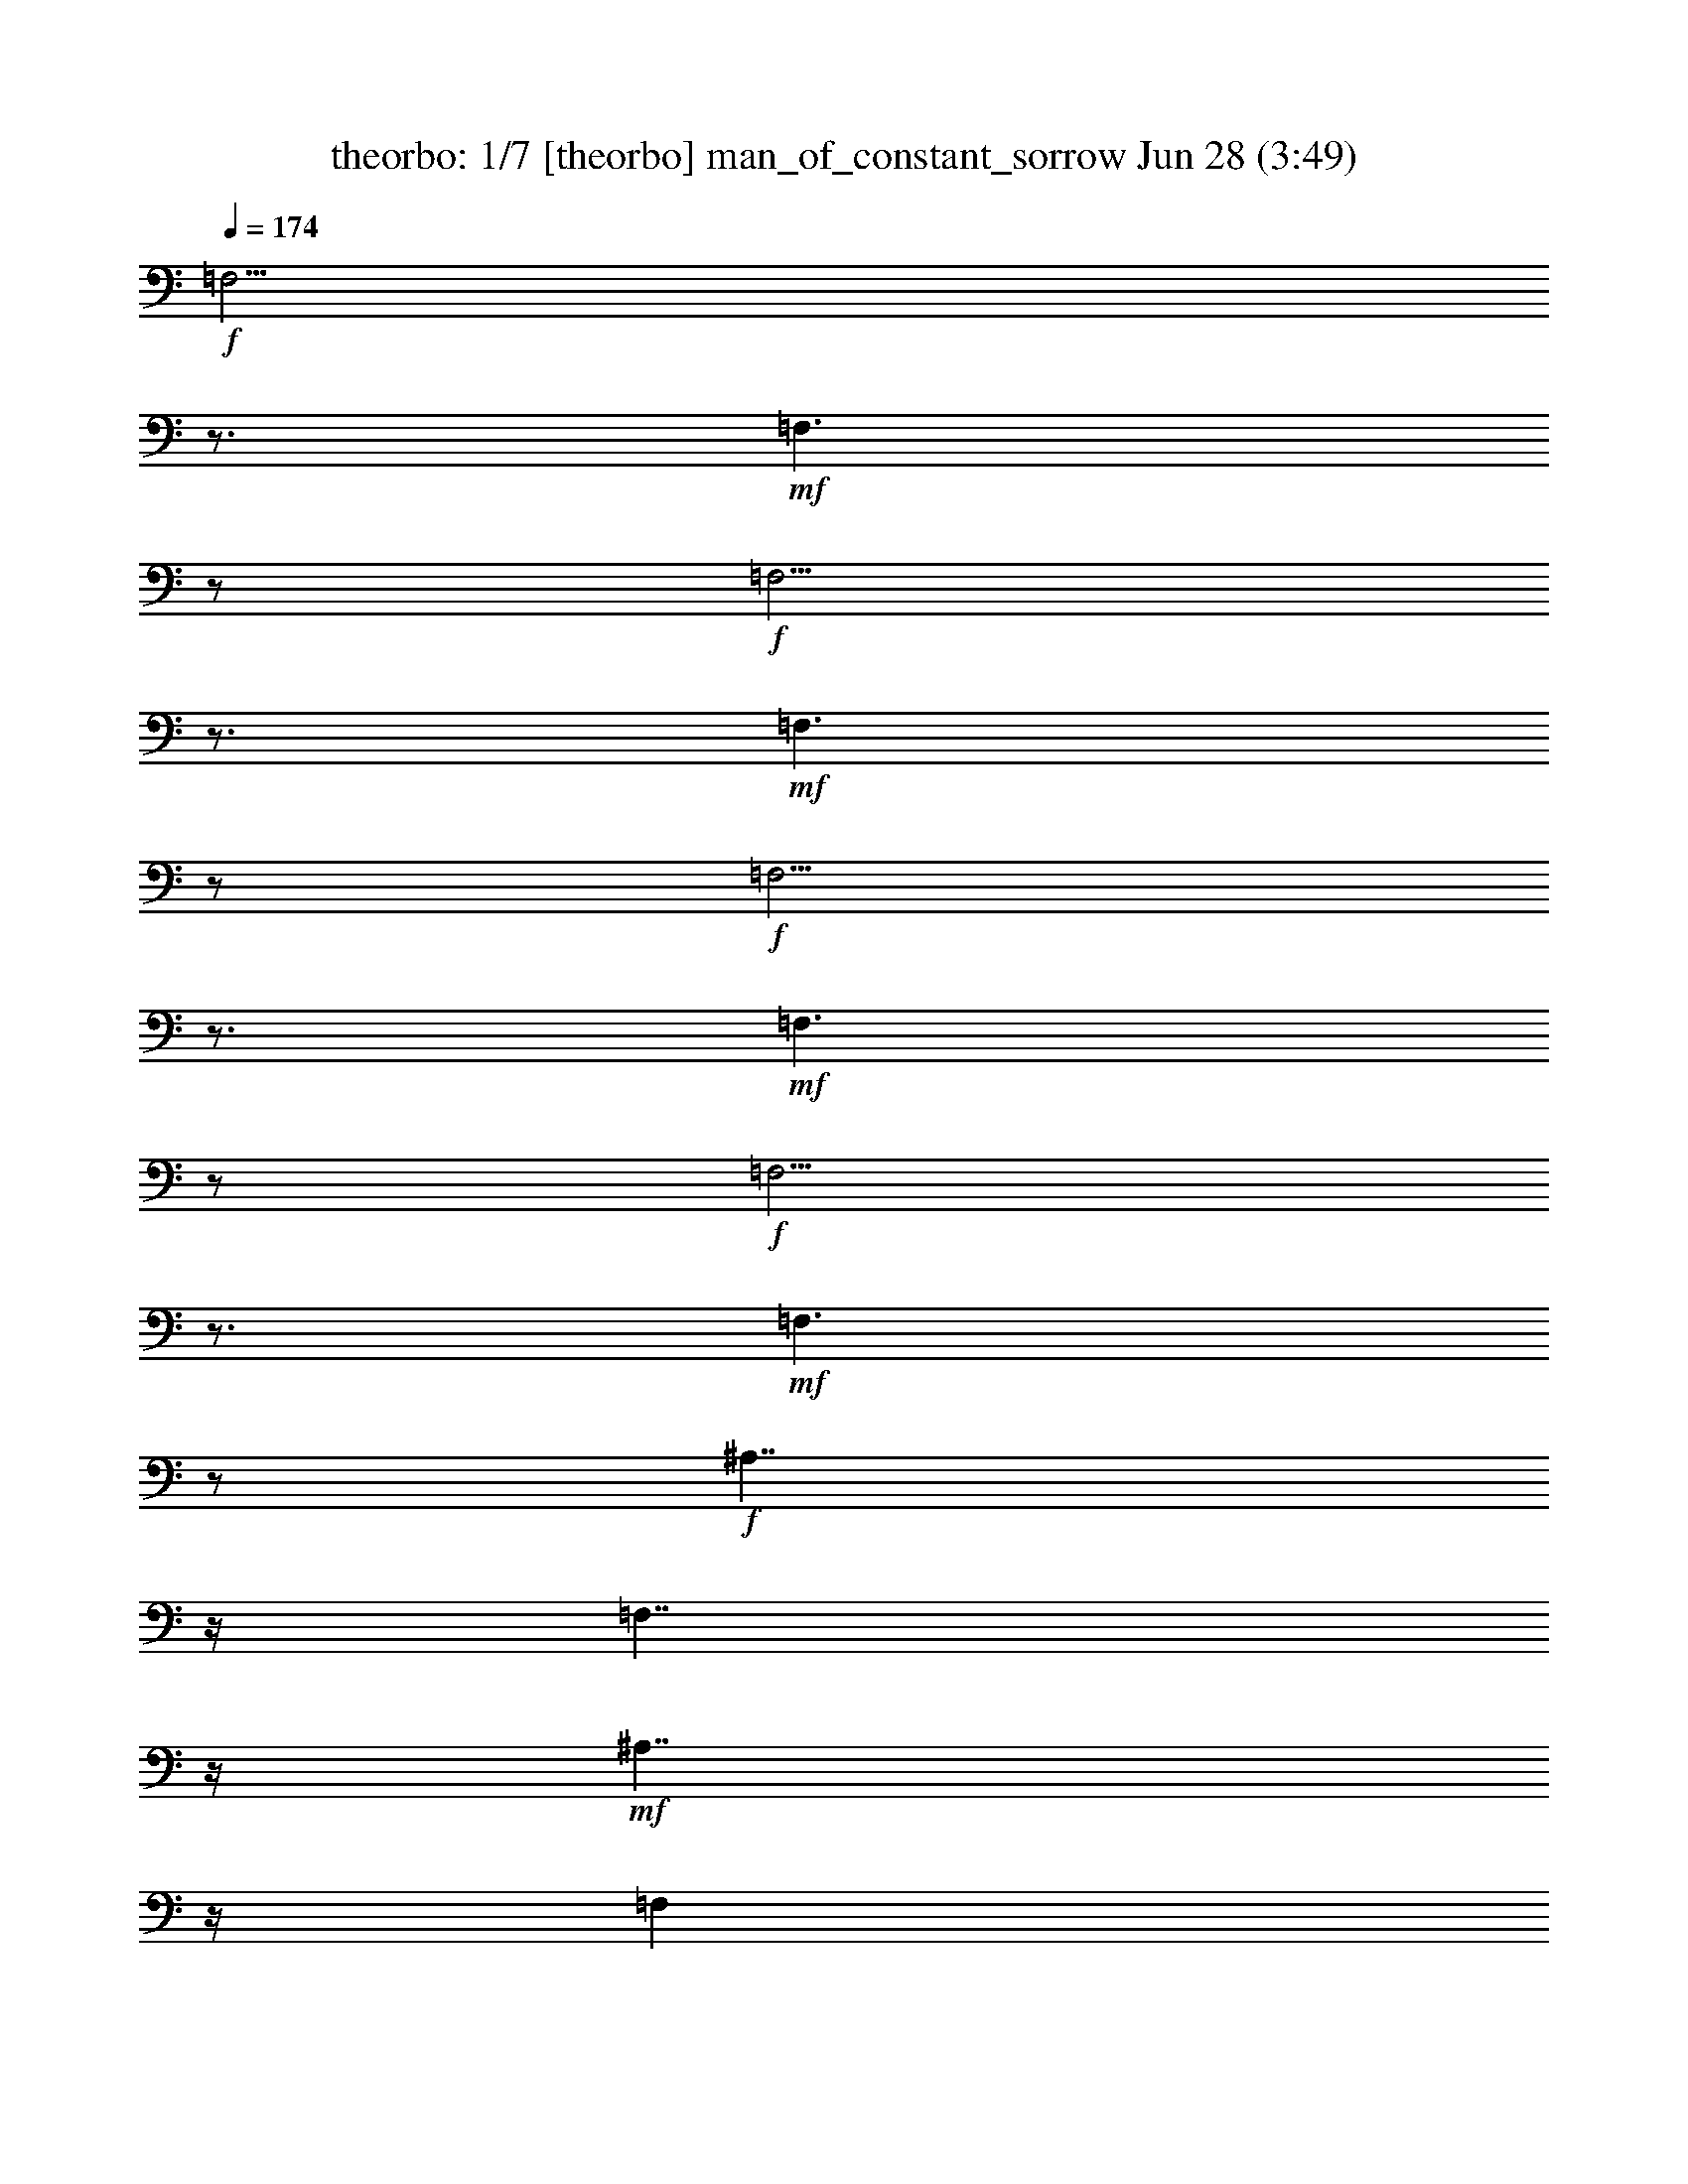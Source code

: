 %  
%  I Am a Man of Constant Sorrow - conversion by morganfey
%  http://fefeconv.mirar.org/?filter_user=morganfey&view=all
%  28 Jun 8:48
%  using Firefern's ABC converter
%  
%  Artist: Soggy Bottom Boys  (Oh Brother Where Art Thou) 
%  Mood: folk, hillybilly
%  
%  Playing multipart files:
%    /play <filename> <part> sync
%  example:
%  pippin does:  /play weargreen 2 sync
%  samwise does: /play weargreen 3 sync
%  pippin does:  /playstart
%  
%  If you want to play a solo piece, skip the sync and it will start without /playstart.
%  
%  
%  Recommended solo or ensemble configurations (instrument/file):
%  septet: theorbo/man_of_constant_sorrow1-f87:1 - lute/man_of_constant_sorrow1-f87:2 - lute/man_of_constant_sorrow1-f87:3 - clarinet/man_of_constant_sorrow1-f87:4 - horn/man_of_constant_sorrow1-f87:5 - flute/man_of_constant_sorrow1-f87:6 - harp/man_of_constant_sorrow1-f87:7
%  

X:1
T: theorbo: 1/7 [theorbo] man_of_constant_sorrow Jun 28 (3:49)
Z: Transcribed by Firefern's ABC sequencer
%  Transcribed for Lord of the Rings Online playing
%  Transpose: 0 (0 octaves)
%  Tempo factor: 100%
L: 1/4
K: C
Q: 1/4=174
+f+ =F,5/4
z3/4
+mf+ =F,3/2
z/2
+f+ =F,5/4
z3/4
+mf+ =F,3/2
z/2
+f+ =F,5/4
z3/4
+mf+ =F,3/2
z/2
+f+ =F,5/4
z3/4
+mf+ =F,3/2
z/2
+f+ ^A,7/4
z/4
=F,7/4
z/4
+mf+ ^A,7/4
z/4
=F,
+f+ =D,
=C,7/4
z/4
=G,7/4
z/4
+mf+ =C,7/4
z/4
=G,
+f+ E,
=F,3/2
z/2
=C,7/4
z/4
+mf+ =F,
=C,3/4
z/4
+f+ =D,/2
z/2
+mf+ E,3/4
z/4
+f+ =C,7/4
z/4
=G,7/4
z/4
+mf+ =C,7/4
z/4
=G,
+f+ E,
=F,7/4
z/4
=C,7/4
z/4
+mf+ =F,7/4
z/4
=C,
+f+ =A,
=F,5/4
z3/4
+mf+ =F,3/2
z/2
+f+ =F,5/4
z3/4
+mf+ =F,3/2
z/2
+f+ =F,5/4
z3/4
+mf+ =F,3/2
z/2
+f+ =F,5/4
z3/4
+mf+ =F,3/2
z/2
+f+ ^A,7/4
z/4
=F,7/4
z/4
+mf+ ^A,7/4
z/4
=F,
+f+ =D,
=C,7/4
z/4
=G,7/4
z/4
+mf+ =C,7/4
z/4
=G,
+f+ E,
=F,7/4
z/4
=C,7/4
z/4
+mf+ =F,7/4
z/4
=C,
+f+ =A,
=F,5/4
z3/4
+mf+ =F,3/2
z/2
+f+ =F,5/4
z3/4
+mf+ =F,3/2
z/2
+f+ =F,5/4
z3/4
+mf+ =F,3/2
z/2
+f+ =F,2
+mf+ =C,
+f+ =A,3/4
z/4
^A,7/4
z/4
=F,7/4
z/4
+mf+ ^A,7/4
z/4
=F,
+f+ =D,
=C,7/4
z/4
=G,7/4
z/4
+mf+ =C,7/4
z/4
=G,
+f+ E,
=F,7/4
z/4
=C,7/4
z/4
+mf+ =F,7/4
z/4
=C,
+f+ =A,
=C,7/4
z/4
=G,7/4
z/4
+mf+ =C,7/4
z/4
=G,
+f+ E,
=F,7/4
z/4
=C,7/4
z/4
+mf+ =F,7/4
z/4
=C,
+f+ =A,
=F,5/4
z3/4
+mf+ =F,3/2
z/2
+f+ =F,5/4
z3/4
+mf+ =F,3/2
z/2
+f+ =F,5/4
z3/4
+mf+ =F,3/2
z/2
+f+ =F,2
+mf+ =C,
+f+ =A,3/4
z/4
^A,7/4
z/4
=F,7/4
z/4
+mf+ ^A,7/4
z/4
=F,
+f+ =D,
=C,7/4
z/4
=G,7/4
z/4
+mf+ =C,7/4
z/4
=G,
+f+ E,
=F,3/2
z/2
=C,7/4
z/4
+mf+ =F,
=C,3/4
z/4
+f+ =D,/2
z/2
+mf+ E,3/4
z/4
+f+ =F,5/4
z3/4
+mf+ =F,3/2
z/2
+f+ =F,5/4
z3/4
+mf+ =F,3/2
z/2
+f+ =F,5/4
z3/4
+mf+ =F,3/2
z/2
+f+ =F,2
+mf+ =C,
+f+ =A,3/4
z/4
^A,7/4
z/4
=F,7/4
z/4
+mf+ ^A,7/4
z/4
=F,
+f+ =D,
=C,7/4
z/4
=G,7/4
z/4
+mf+ =C,7/4
z/4
=G,
+f+ E,
=F,3/2
z/2
=C,7/4
z/4
+mf+ =F,
=C,3/4
z/4
+f+ =D,/2
z/2
+mf+ E,3/4
z/4
+f+ =C,7/4
z/4
=G,7/4
z/4
+mf+ =C,7/4
z/4
=G,
+f+ E,
=F,7/4
z/4
=C,7/4
z/4
+mf+ =F,7/4
z/4
=C,
+f+ =A,
=F,5/4
z3/4
+mf+ =F,3/2
z/2
+f+ =F,5/4
z3/4
+mf+ =F,3/2
z/2
+f+ =F,5/4
z3/4
+mf+ =F,3/2
z/2
+f+ =F,5/4
z3/4
+mf+ =F,3/2
z/2
+f+ ^A,7/4
z/4
=F,7/4
z/4
+mf+ ^A,7/4
z/4
=F,
+f+ =D,
=C,7/4
z/4
=G,7/4
z/4
+mf+ =C,7/4
z/4
=G,
+f+ E,
=F,7/4
z/4
=C,7/4
z/4
+mf+ =F,7/4
z/4
=C,
+f+ =A,
=F,5/4
z3/4
+mf+ =F,3/2
z/2
+f+ =F,5/4
z3/4
+mf+ =F,3/2
z/2
+f+ =F,5/4
z3/4
+mf+ =F,3/2
z/2
+f+ =F,2
+mf+ =C,
+f+ =A,3/4
z/4
^A,7/4
z/4
=F,7/4
z/4
+mf+ ^A,7/4
z/4
=F,
+f+ =D,
=C,7/4
z/4
=G,7/4
z/4
+mf+ =C,7/4
z/4
=G,
+f+ E,
=F,3/2
z/2
=C,7/4
z/4
+mf+ =F,
=C,3/4
z/4
+f+ =D,/2
z/2
+mf+ E,3/4
z/4
+f+ =F,5/4
z3/4
+mf+ =F,3/2
z/2
+f+ =F,5/4
z3/4
+mf+ =F,3/2
z/2
+f+ =F,5/4
z3/4
+mf+ =F,3/2
z/2
+f+ =F,5/4
z3/4
+mf+ =F,3/2
z/2
+f+ ^A,7/4
z/4
=F,7/4
z/4
+mf+ ^A,7/4
z/4
=F,
+f+ =D,
=C,7/4
z/4
=G,7/4
z/4
+mf+ =C,7/4
z/4
=G,
+f+ E,
=F,7/4
z/4
=C,7/4
z/4
+mf+ =F,7/4
z/4
=C,
+f+ =A,
=C,7/4
z/4
=G,7/4
z/4
+mf+ =C,7/4
z/4
=G,
+f+ E,
=F,7/4
z/4
=C,7/4
z/4
+mf+ =F,7/4
z/4
=C,
+f+ =A,
=F,5/4
z3/4
+mf+ =F,3/2
z/2
+f+ =F,5/4
z3/4
+mf+ =F,3/2
z/2
+f+ =F,5/4
z3/4
+mf+ =F,3/2
z/2
+f+ =F,5/4
z3/4
+mf+ =F,3/2
z/2
+f+ ^A,7/4
z/4
=F,7/4
z/4
+mf+ ^A,7/4
z/4
=F,
+f+ =D,
=C,7/4
z/4
=G,7/4
z/4
+mf+ =C,7/4
z/4
=G,
+f+ E,
=F,3/2
z/2
=C,7/4
z/4
+mf+ =F,
=C,3/4
z/4
+f+ =D,/2
z/2
+mf+ E,3/4
z/4
+f+ =F,5/4
z3/4
+mf+ =F,3/2
z/2
+f+ =F,5/4
z3/4
+mf+ =F,3/2
z/2
+f+ =F,5/4
z3/4
+mf+ =F,3/2
z/2
+f+ =F,5/4
z3/4
+mf+ =F,3/2
z/2
+f+ ^A,7/4
z/4
=F,7/4
z/4
+mf+ ^A,7/4
z/4
=F,
+f+ =D,
=C,7/4
z/4
=G,7/4
z/4
+mf+ =C,7/4
z/4
=G,
+f+ E,
=F,3/2
z/2
=C,7/4
z/4
+mf+ =F,
=C,3/4
z/4
+f+ =D,/2
z/2
+mf+ E,3/4
z/4
+f+ =F,5/4
z3/4
+mf+ =F,3/2
z/2
+f+ =F,5/4
z3/4
+mf+ =F,3/2
z/2
+f+ =F,5/4
z3/4
+mf+ =F,3/2
z/2
+f+ =F,2
+mf+ =C,
+f+ =A,3/4
z/4
^A,7/4
z/4
=F,7/4
z/4
+mf+ ^A,7/4
z/4
=F,
+f+ =D,
=C,7/4
z/4
=G,7/4
z/4
+mf+ =C,7/4
z/4
=G,
+f+ E,
=F,7/4
z/4
=C,7/4
z/4
+mf+ =F,7/4
z/4
=C,
+f+ =A,
=C,7/4
z/4
=G,7/4
z/4
+mf+ =C,7/4
z/4
=G,
+f+ E,
=F,7/4
z/4
=C,7/4
z/4
+mf+ =F,7/4
z/4
=C,
+f+ =A,
=F,5/4
z3/4
+mf+ =F,3/2
z/2
+f+ =F,5/4
z3/4
+mf+ =F,3/2
z/2
+f+ =F,5/4
z3/4
+mf+ =F,3/2
z/2
+f+ =F,5/4
z3/4
+mf+ =F,3/2
z/2
+f+ ^A,7/4
z/4
=F,7/4
z/4
+mf+ ^A,7/4
z/4
=F,
+f+ =D,
=C,7/4
z/4
=G,7/4
z/4
+mf+ =C,7/4
z/4
=G,
+f+ E,
=F,7/4
z/4
=C,7/4
z/4
+mf+ =F,7/4
z/4
=C,
+f+ =A,
=F,5/4
z3/4
+mf+ =F,3/2
z/2
+f+ =F,5/4
z3/4
+mf+ =F,3/2
z/2
+f+ =F,5/4
z3/4
+mf+ =F,3/2
z/2
+f+ =F,2
+mf+ =C,
+f+ =A,3/4
z/4
^A,7/4
z/4
=F,7/4
z/4
+mf+ ^A,7/4
z/4
=F,
+f+ =D,
=C,7/4
z/4
=G,7/4
z/4
+mf+ =C,7/4
z/4
=G,
+f+ E,
=F,3/2
z/2
=C,7/4
z/4
+mf+ =F,
=C,3/4
z/4
+f+ =D,/2
z/2
+mf+ E,3/4
z/4
+f+ =F,5/4
z3/4
+mf+ =F,3/2
z/2
+f+ =F,5/4
z3/4
+mf+ =F,3/2
z/2
+f+ =F,5/4
z3/4
+mf+ =F,3/2
z/2
+f+ =F,5/4
z3/4
+mf+ =F,3/2
z/2
+f+ ^A,7/4
z/4
=F,7/4
z/4
+mf+ ^A,7/4
z/4
=F,
+f+ =D,
=C,7/4
z/4
=G,7/4
z/4
+mf+ =C,7/4
z/4
=G,
+f+ E,
=F,7/4
z/4
=C,7/4
z/4
+mf+ =F,7/4
z/4
=C,
+f+ =A,
=C,7/4
z/4
=G,7/4
z/4
+mf+ =C,7/4
z/4
=G,
+f+ E,
=F,7/4
z/4
=C,7/4
z/4
+mf+ =F,7/4
z/4
=C,
+f+ =A,
=F,3/4
z4 z/4
=C,3/4
z/4
=F,3/4


X:2
T: lute: 2/7 [lute] man_of_constant_sorrow Jun 28 (3:49)
Z: Transcribed by Firefern's ABC sequencer
%  Transcribed for Lord of the Rings Online playing
%  Transpose: 0 (0 octaves)
%  Tempo factor: 100%
L: 1/4
K: C
Q: 1/4=174
+pp+ =F,
[=C=F=A]
=C,
[=C=F=A]
=F,
[=C=F=A]
=C,
[=C=F=A]
=F,
[=C=F=A]
=C,
[=C=F=A]
z
+p+ [=F,7/4-=F7/4=A7/4^d7/4-]
[=F,/4-=F/4-^d/4]
[=F,/2-=F/2-=A/2^d/2]
[=F,/2=F/2]
[=F,-^A,-]
[=F,^A,-=D-=F-^A-=d-]
[=F,/4-^A,/4-=D/4-=F/4-^A/4-=d/4]
[=F,/4-^A,/4-=D/4=F/4-^A/4-]
[=F,/4-^A,/4-=F/4-^A/4-]
[=F,/4-^A,/4-=D/4=F/4^A/4-]
[=F,/2-^A,/2-=D/2-=F/2-^A/2=d/2-]
[=F,/2-^A,/2=D/2-=F/2-^A/2-=d/2-]
[=F,-^A,=D=F^A-=d-]
[=F,/2-^A,/2-=D/2-=F/2-^A/2=d/2]
[=F,/2^A,/2-=D/2-=F/2-^A/2-=d/2-]
[=F,-^A,-=D=F^A-=d]
[=F,/4-^A,/4-=D/4-=F/4-^A/4=d/4-]
[=F,/4^A,/4=D/4=F/4-=d/4]
=F/2
[=CE=c]
+mp+ [=G/2-e/2]
=G/2-
[=G,3/4-=G3/4]
[=G,/4-E/4]
[=G,/2-E/2-=G/2-=c/2-e/2]
[=G,/4E/4-=G/4-=c/4-]
[E/4-=G/4-=c/4-]
[=G,3/4-E3/4-=G3/4=c3/4-]
[=G,/4-E/4=c/4-]
[=G,/2-=C/2-E/2-=G/2-=c/2e/2]
[=G,/4-=C/4-E/4-=G/4-]
[=G,/4-=C/4E/4-=G/4-=c/4-e/4-]
+p+ [=G,/2-=C/2-E/2=G/2=c/2-e/2-]
[=G,/4-=C/4-E/4-=G/4=c/4e/4]
[=G,/2-=C/2-E/2=G/2-=c/2e/2-]
[=G,/4=C/4=G/4-e/4]
[=G/2^d/2]
+mp+ [=F,-=A]
[=F,/2-=c/2-=a/2]
[=F,/4=c/4-=a/4-]
[=c/4-=a/4-]
[=C,3/4-=F,3/4-=c3/4=a3/4-]
+p+ [=C,/4-=F,/4-=a/4]
[=C,/2-=F,/2-=A/2-=c/2=a/2]
[=C,/4-=F,/4=A/4=a/4-]
[=C,/4-=a/4-]
+mp+ [=C,-=F,-=A=a]
[=C,/2-=F,/2-=A/2-=c/2-]
[=C,/4=F,/4-=A/4-=c/4-=a/4-]
[=F,/4-=A/4-=c/4-=a/4-]
[=C,/2-=F,/2=A/2=c/2-=a/2-]
+p+ [=C,/4-=c/4-=a/4-]
+mp+ [=C,/4-=A/4=c/4=a/4]
[=C,/2-=F,/2-=A/2-=c/2-=a/2]
[=C,/4-=F,/4=A/4=c/4-=a/4-]
[=C,/4=c/4=a/4]
+p+ [=CE=c]
+mp+ [=G/2-e/2]
=G/2-
[=G,3/4-=G3/4]
[=G,/4-E/4]
[=G,/2-E/2-=G/2-=c/2-e/2]
[=G,/4E/4-=G/4-=c/4-]
[E/4-=G/4-=c/4-]
[=G,3/4-E3/4-=G3/4=c3/4-]
[=G,/4-E/4=c/4-]
[=G,/2-=C/2-E/2-=G/2-=c/2e/2]
[=G,/4-=C/4-E/4-=G/4-]
[=G,/4-=C/4E/4-=G/4-=c/4-e/4-]
+p+ [=G,/2-=C/2-E/2=G/2=c/2-e/2-]
[=G,/4-=C/4-E/4-=G/4=c/4e/4]
[=G,/2-=C/2-E/2=G/2-=c/2e/2-]
[=G,/4=C/4=G/4-e/4]
[=G/2^d/2]
+pp+ =F,
=G,/2
^G,/2
=A,/2
=C/2
=D/2
=C/2
=F
[=C/2=F/2=A/2]
[=F/2=A/2]
=C,
[=C/2=F/2=A/2]
[=F/2=A/2]
=F,
[=C=F=A]
=C,
[=C=F=A]
=F,
[=C=F=A]
=C,
[=C=F=A]
=F,
[=C=F=A]
=C,
[=C=F=A]
+mp+ [=F,-=F]
[=F,/2-=A/2-^d/2]
[=F,/4=A/4-^d/4-]
+p+ [=A/4-^d/4-]
[=C,3/4-=F,3/4-=A3/4^d3/4-]
[=C,/4-=F,/4-^d/4]
[=C,/2-=F,/2-=F/2-=A/2^d/2]
[=C,/4-=F,/4=F/4^d/4-]
[=C,/4^d/4]
+ppp+ =D,-
+mp+ [=D,^A,-=F-^A-=f-]
[=F,3/4-^A,3/4-=F3/4^A3/4=f3/4-]
[=F,/4-^A,/4-=F/4-=f/4]
[=F,/2-^A,/2-=F/2-^A/2=f/2]
[=F,/2-^A,/2-=F/2-^A/2-=f/2-]
[=D,-=F,-^A,=F^A=f-]
[=D,=F,^A,-=F-^A-=f-]
[=D,/2-^A,/2=F/2^A/2-=f/2-]
[=D,/4-^A/4-=f/4-]
[=D,/4-^A,/4=F/4-^A/4=f/4]
[=D,/2-^A,/2-=F/2-^A/2=f/2]
+p+ [=D,/4-^A,/4-=F/4-=f/4-]
[=D,/4^A,/4=F/4^A/4-=f/4]
[=C/4-E/4-^A/4=c/4-]
[=C3/4E3/4=c3/4]
+mp+ [=G/2-e/2]
=G/2-
[=G,3/4-=G3/4]
[=G,/4-E/4]
[=G,/2-E/2-=G/2-=c/2-e/2]
[=G,/4E/4-=G/4-=c/4-]
[E/4-=G/4-=c/4-]
[=G,3/4-E3/4-=G3/4=c3/4-]
[=G,/4-E/4=c/4-]
[=G,/2-=C/2-E/2-=G/2-=c/2e/2]
[=G,/4-=C/4-E/4-=G/4-]
[=G,/4-=C/4E/4-=G/4-=c/4-e/4-]
+p+ [=G,/2-=C/2-E/2=G/2=c/2-e/2-]
[=G,/4-=C/4-E/4-=G/4=c/4e/4]
[=G,/2-=C/2-E/2=G/2-=c/2e/2-]
[=G,/4=C/4=G/4-e/4]
[=G/2^d/2]
+pp+ =F,
=G,/2
^G,/2
=A,/2
=C/2
=D/2
=C/2
=F
[=C/2=F/2=A/2]
[=F/2=A/2]
=C,
[=C/2=F/2=A/2]
[=F/2=A/2]
=F,
[=C=F=A]
=C,
[=C=F=A]
=F,
[=C=F=A]
=C,
[=C=F=A]
=F,
[=C=F=A]
=C,
[=C=F=A]
+ppp+ =A,-
+mp+ [=F,-=A,=F-=A-^d-]
[=C,3/4-=F,3/4-=F3/4=A3/4^d3/4-]
[=C,/4-=F,/4-=F/4-^d/4]
[=C,/2-=F,/2-=F/2-=A/2^d/2]
[=C,/2=F,/2=F/2=A/2^d/2]
+p+ [^A,-=D=F^A-=d-]
[^A,=F-^A-=d-]
[=F,3/4-=F3/4-^A3/4-=d3/4-]
[=F,/4-^A,/4-=D/4-=F/4^A/4=d/4]
+mp+ [=F,/2-^A,/2-=D/2-=F/2-^A/2-=d/2]
[=F,/4-^A,/4=D/4-=F/4-^A/4-=d/4-]
[=F,/4-=D/4=F/4-^A/4-=d/4-]
[=F,-^A,-=D=F^A-=d-]
[=F,/2-^A,/2-=D/2-=F/2-^A/2=d/2]
[=F,/2^A,/2-=D/2-=F/2-^A/2-=d/2-]
[=F,/2-^A,/2-=D/2=F/2-^A/2-=d/2-]
[=F,/4-^A,/4-=F/4-^A/4-=d/4-]
[=F,/4-^A,/4-=D/4-=F/4^A/4=d/4]
[=F,/2^A,/2=D/2=F/2-^A/2=d/2]
=F/2
+p+ [=CE=c]
+mp+ [=G/2-e/2]
=G/2-
[=G,3/4-=G3/4]
[=G,/4-E/4]
[=G,/2-E/2-=G/2-=c/2-e/2]
[=G,/4E/4-=G/4-=c/4-]
[E/4-=G/4-=c/4-]
[=G,3/4-E3/4-=G3/4=c3/4-]
[=G,/4-E/4=c/4-]
[=G,/2-=C/2-E/2-=G/2-=c/2e/2]
[=G,/4-=C/4-E/4-=G/4-]
[=G,/4-=C/4E/4-=G/4-=c/4-e/4-]
+p+ [=G,/2-=C/2-E/2=G/2=c/2-e/2-]
[=G,/4-=C/4-E/4-=G/4=c/4e/4]
[=G,/2-=C/2-E/2=G/2-=c/2e/2-]
[=G,/4=C/4=G/4-e/4]
[=G/2^d/2]
+ppp+ =F,-
+mp+ [=F,/2-=A,/2-=C/2-=c/2-=f/2]
[=F,/4=A,/4=C/4-=c/4-]
[=C/4-=c/4-]
[=A,/2=C/2-=c/2-]
[=C/4=F/4-=c/4-]
[=F/4=c/4-]
[=D/2=c/2-]
[=C/4-=c/4]
+p+ [=C=F]
+mp+ [=A,/4-=C/4-=F/4-]
[=A,/2-=C/2-=F/2-=c/2-=f/2]
[=A,/4=C/4-=F/4-=c/4-=f/4-]
[=C/4-=F/4-=c/4-=f/4-]
[=F,/4-=A,/4-=C/4-=F/4-=c/4-=f/4]
[=F,/4-=A,/4-=C/4-=F/4=c/4-]
[=F,/4-=A,/4-=C/4=F/4-=c/4-]
[=F,/4-=A,/4-=C/4-=F/4-=c/4-]
[=F,/4-=A,/4=C/4-=F/4-=c/4-=f/4-]
[=F,/4=C/4-=F/4-=c/4=f/4]
+pp+ [=C/4=F/4=A/4-=d/4-]
[=A/4=d/4]
+p+ [=CE=c]
+mp+ [=G/2-e/2]
=G/2-
[=G,3/4-=G3/4]
[=G,/4-E/4]
[=G,/2-E/2-=G/2-=c/2-e/2]
[=G,/4E/4-=G/4-=c/4-]
[E/4-=G/4-=c/4-]
[=G,3/4-E3/4-=G3/4=c3/4-]
[=G,/4-E/4=c/4-]
[=G,/2-=C/2-E/2-=G/2-=c/2e/2]
[=G,/4-=C/4-E/4-=G/4-]
[=G,/4-=C/4E/4-=G/4-=c/4-e/4-]
+p+ [=G,/2-=C/2-E/2=G/2=c/2-e/2-]
[=G,/4-=C/4-E/4-=G/4=c/4e/4]
[=G,/2-=C/2-E/2=G/2-=c/2e/2-]
[=G,/4=C/4=G/4-e/4]
[=G/2^d/2]
+ppp+ =F,-
+mp+ [=F,/2-=A,/2-=C/2-=c/2-=f/2]
[=F,/4=A,/4=C/4-=c/4-]
[=C/4-=c/4-]
[=A,/2=C/2-=c/2-]
[=C/4=F/4-=c/4-]
[=F/4=c/4-]
[=D/2=c/2-]
[=C/4-=c/4]
+p+ [=C=F]
+mp+ [=A,/4-=C/4-=F/4-]
[=A,/2-=C/2-=F/2-=c/2-=f/2]
[=A,/4=C/4-=F/4-=c/4-=f/4-]
[=C/4-=F/4-=c/4-=f/4-]
[=F,/4-=A,/4-=C/4-=F/4-=c/4-=f/4]
[=F,/4-=A,/4-=C/4-=F/4=c/4-]
[=F,/4-=A,/4-=C/4=F/4-=c/4-]
[=F,/4-=A,/4-=C/4-=F/4-=c/4-]
[=F,/4-=A,/4=C/4-=F/4-=c/4-=f/4-]
[=F,/4=C/4-=F/4-=c/4=f/4]
+pp+ [=C/4=F/4=A/4-=d/4-]
[=A/4=d/4]
=F,
[=C=F=A]
=C,
[=C=F=A]
=F,
[=C=F=A]
=C,
[=C=F=A]
=F,
[=C=F=A]
=C,
[=C=F=A]
+ppp+ =A,-
+mp+ [=F,-=A,=F-=A-^d-]
[=C,3/4-=F,3/4-=F3/4=A3/4^d3/4-]
[=C,/4-=F,/4-=F/4-^d/4]
[=C,/2-=F,/2-=F/2-=A/2^d/2]
[=C,/2=F,/2=F/2=A/2^d/2]
+p+ [^A,-=D=F^A-=d-]
[^A,=F-^A-=d-]
[=F,3/4-=F3/4-^A3/4-=d3/4-]
[=F,/4-^A,/4-=D/4-=F/4^A/4=d/4]
+mp+ [=F,/2-^A,/2-=D/2-=F/2-^A/2-=d/2]
[=F,/4-^A,/4=D/4-=F/4-^A/4-=d/4-]
[=F,/4-=D/4=F/4-^A/4-=d/4-]
[=F,-^A,-=D=F^A-=d-]
[=F,/2-^A,/2-=D/2-=F/2-^A/2=d/2]
[=F,/2^A,/2-=D/2-=F/2-^A/2-=d/2-]
[=F,/2-^A,/2-=D/2=F/2-^A/2-=d/2-]
[=F,/4-^A,/4-=F/4-^A/4-=d/4-]
[=F,/4-^A,/4-=D/4-=F/4^A/4=d/4]
[=F,/2^A,/2=D/2=F/2-^A/2=d/2]
=F/2
+p+ [=CE=c]
+mp+ [=G/2-e/2]
=G/2-
[=G,3/4-=G3/4]
[=G,/4-E/4]
[=G,/2-E/2-=G/2-=c/2-e/2]
[=G,/4E/4-=G/4-=c/4-]
[E/4-=G/4-=c/4-]
[=G,3/4-E3/4-=G3/4=c3/4-]
[=G,/4-E/4=c/4-]
[=G,/2-=C/2-E/2-=G/2-=c/2e/2]
[=G,/4-=C/4-E/4-=G/4-]
[=G,/4-=C/4E/4-=G/4-=c/4-e/4-]
+p+ [=G,/2-=C/2-E/2=G/2=c/2-e/2-]
[=G,/4-=C/4-E/4-=G/4=c/4e/4]
[=G,/2-=C/2-E/2=G/2-=c/2e/2-]
[=G,/4=C/4=G/4-e/4]
[=G/2^d/2]
+pp+ =F,
=G,/2
^G,/2
=A,/2
=C/2
=D/2
=C/2
=F
[=C/2=F/2=A/2]
[=F/2=A/2]
=C,
[=C/2=F/2=A/2]
[=F/2=A/2]
=F,
[=C=F=A]
=C,
[=C=F=A]
=F,
[=C=F=A]
=C,
[=C=F=A]
=F,
[=C=F=A]
=C,
[=C=F=A]
+mp+ [=F,3/4-=F3/4]
=F,/4-
[=F,-=F-=A-^d-]
[=C,/2-=F,/2-=A,/2-=F/2=A/2-^d/2-]
[=C,/4-=F,/4-=A,/4-=F/4-=A/4^d/4-]
[=C,/4-=F,/4=A,/4-=F/4=A/4-^d/4]
+p+ [=C,/2-=A,/2-=F/2-=A/2-]
[=C,/4-=A,/4=F/4-=A/4-^d/4-]
[=C,/4=F/4=A/4^d/4]
+mp+ [^A,-=F]
[^A,/2-^A/2-=f/2]
[^A,/4^A/4-=f/4-]
[^A/4-=f/4-]
[=F,3/4-^A,3/4-^A3/4=f3/4-]
+p+ [=F,/4-^A,/4-=f/4]
[=F,/2-^A,/2-=F/2-^A/2=f/2]
[=F,/4-^A,/4=F/4=f/4-]
[=F,/4-=f/4-]
+mp+ [=F,-^A,-=F=f]
[=F,/2-^A,/2-=F/2-^A/2-]
[=F,/4^A,/4-=F/4-^A/4-=f/4-]
[^A,/4-=F/4-^A/4-=f/4-]
[=F,/2-^A,/2=F/2^A/2-=f/2-]
+p+ [=F,/4-^A/4-=f/4-]
+mp+ [=F,/4-=F/4^A/4=f/4]
[=F,/2-^A,/2-=F/2-^A/2-=f/2]
[=F,/4-^A,/4=F/4^A/4-=f/4-]
[=F,/4^A/4=f/4]
+pp+ =C
[=G=ce]
=G,
[=G=ce]
=C
[=G=ce]
=G,
[=G=ce]
+p+ [=F,=F=c]
+mp+ [=A/2-=f/2]
=A/2-
[=C,3/4-=A3/4]
[=C,/4-=F/4]
[=C,/2-=F/2-=A/2-=c/2-=f/2]
[=C,/4=F/4-=A/4-=c/4-]
[=F/4-=A/4-=c/4-]
[=C,3/4-=F3/4-=A3/4=c3/4-]
[=C,/4-=F/4=c/4-]
[=C,/2-=F,/2-=F/2-=A/2-=c/2=f/2]
[=C,/4-=F,/4-=F/4-=A/4-]
[=C,/4-=F,/4=F/4-=A/4-=c/4-=f/4-]
+p+ [=C,/2-=F,/2-=F/2=A/2=c/2-=f/2-]
[=C,/4-=F,/4-=F/4-=A/4=c/4=f/4]
[=C,/2-=F,/2-=F/2=A/2-=c/2=f/2-]
[=C,/4=F,/4=A/4-=f/4]
[=A/2e/2]
[=CE=c]
+mp+ [=G/2-e/2]
=G/2-
[=G,3/4-=G3/4]
[=G,/4-E/4]
[=G,/2-E/2-=G/2-=c/2-e/2]
[=G,/4E/4-=G/4-=c/4-]
[E/4-=G/4-=c/4-]
[=G,3/4-E3/4-=G3/4=c3/4-]
[=G,/4-E/4=c/4-]
[=G,/2-=C/2-E/2-=G/2-=c/2e/2]
[=G,/4-=C/4-E/4-=G/4-]
[=G,/4-=C/4E/4-=G/4-=c/4-e/4-]
+p+ [=G,/2-=C/2-E/2=G/2=c/2-e/2-]
[=G,/4-=C/4-E/4-=G/4=c/4e/4]
[=G,/2-=C/2-E/2=G/2-=c/2e/2-]
[=G,/4=C/4=G/4-e/4]
[=G/2^d/2]
+ppp+ =F,-
+mp+ [=F,/2-=A,/2-=C/2-=c/2-=f/2]
[=F,/4=A,/4=C/4-=c/4-]
[=C/4-=c/4-]
[=A,/2=C/2-=c/2-]
[=C/4=F/4-=c/4-]
[=F/4=c/4-]
[=D/2=c/2-]
[=C/4-=c/4]
+p+ [=C=F]
+mp+ [=A,/4-=C/4-=F/4-]
[=A,/2-=C/2-=F/2-=c/2-=f/2]
[=A,/4=C/4-=F/4-=c/4-=f/4-]
[=C/4-=F/4-=c/4-=f/4-]
[=F,/4-=A,/4-=C/4-=F/4-=c/4-=f/4]
[=F,/4-=A,/4-=C/4-=F/4=c/4-]
[=F,/4-=A,/4-=C/4=F/4-=c/4-]
[=F,/4-=A,/4-=C/4-=F/4-=c/4-]
[=F,/4-=A,/4=C/4-=F/4-=c/4-=f/4-]
[=F,/4=C/4-=F/4-=c/4=f/4]
+pp+ [=C/4=F/4=A/4-=d/4-]
[=A/4=d/4]
=F,
[=C=F=A]
=C,
[=C=F=A]
=F,
[=C=F=A]
=C,
[=C=F=A]
=F,
[=C=F=A]
=C,
[=C=F=A]
+mp+ [=F,-=F]
[=F,/2-=A/2-^d/2]
[=F,/4=A/4-^d/4-]
+p+ [=A/4-^d/4-]
[=C,3/4-=F,3/4-=A3/4^d3/4-]
[=C,/4-=F,/4-^d/4]
[=C,/2-=F,/2-=F/2-=A/2^d/2]
[=C,/4-=F,/4=F/4^d/4-]
[=C,/4^d/4]
+pp+ ^A,
[=F^A=d]
=F,
[=F^A=d]
^A,
[=F^A=d]
=F,
[=F^A=d]
+mp+ [=C-=G]
[=C/2-=c/2-=g/2]
[=C/4=c/4-=g/4-]
[=c/4-=g/4-]
[=G,3/4-=C3/4-=c3/4=g3/4-]
+p+ [=G,/4-=C/4-=g/4]
[=G,/2-=C/2-=G/2-=c/2=g/2]
[=G,/4-=C/4=G/4=g/4-]
[=G,/4-=g/4-]
+mp+ [=G,-=C-=G=g]
[=G,/2-=C/2-=G/2-=c/2-]
[=G,/4=C/4-=G/4-=c/4-=g/4-]
[=C/4-=G/4-=c/4-=g/4-]
[=G,/2-=C/2=G/2=c/2-=g/2-]
+p+ [=G,/4-=c/4-=g/4-]
+mp+ [=G,/4-=G/4=c/4=g/4]
[=G,/2-=C/2-=G/2-=c/2-=g/2]
[=G,/4-=C/4=G/4=c/4-=g/4-]
[=G,/4=c/4=g/4]
+pp+ =F,
=G,/2
^G,/2
=A,/2
=C/2
=D/2
=C/2
=F
[=C/2=F/2=A/2]
[=F/2=A/2]
=C,
[=C/2=F/2=A/2]
[=F/2=A/2]
=F,
[=C=F=A]
=C,
[=C=F=A]
=F,
[=C=F=A]
=C,
[=C=F=A]
=F,
[=C=F=A]
=C,
[=C=F=A]
z
+p+ [=F,7/4-=F7/4=A7/4^d7/4-]
[=F,/4-=F/4-^d/4]
[=F,/2-=F/2-=A/2^d/2]
[=F,/2=F/2]
[^A,-=D=F^A-=d-]
[^A,=F-^A-=d-]
[=F,3/4-=F3/4-^A3/4-=d3/4-]
[=F,/4-^A,/4-=D/4-=F/4^A/4=d/4]
+mp+ [=F,/2-^A,/2-=D/2-=F/2-^A/2-=d/2]
[=F,/4-^A,/4=D/4-=F/4-^A/4-=d/4-]
[=F,/4-=D/4=F/4-^A/4-=d/4-]
[=F,-^A,-=D=F^A-=d-]
[=F,/2-^A,/2-=D/2-=F/2-^A/2=d/2]
[=F,/2^A,/2-=D/2-=F/2-^A/2-=d/2-]
[=F,/2-^A,/2-=D/2=F/2-^A/2-=d/2-]
[=F,/4-^A,/4-=F/4-^A/4-=d/4-]
[=F,/4-^A,/4-=D/4-=F/4^A/4=d/4]
[=F,/2^A,/2=D/2=F/2-^A/2=d/2]
=F/2
+p+ [=G,-=C-]
[=G,=C-E-=G-=c-e-]
[=G,/4-=C/4-E/4-=G/4-=c/4-e/4]
[=G,/4-=C/4-E/4=G/4-=c/4-]
[=G,/4-=C/4-=G/4-=c/4-]
[=G,/4-=C/4-E/4=G/4=c/4-]
[=G,/2-=C/2-E/2-=G/2-=c/2e/2-]
[=G,/2-=C/2E/2-=G/2-=c/2-e/2-]
[=G,-=CE=G=c-e-]
[=G,/2-=C/2-E/2-=G/2-=c/2e/2]
[=G,/2=C/2-E/2-=G/2-=c/2-e/2-]
[=G,-=C-E=G=c-e]
[=G,/4-=C/4-E/4-=G/4-=c/4e/4-]
[=G,/4=C/4E/4=G/4-e/4]
=G/2
+ppp+ [=F,-=A,]
+mp+ [=F,=A,-=C-=F-=c-=f-]
[=F,/2-=A,/2-=C/2=F/2-=c/2-=f/2-]
[=F,/4-=A,/4-=F/4-=c/4-=f/4-]
[=F,/4-=A,/4-=C/4-=F/4=c/4=f/4]
[=F,/2-=A,/2-=C/2-=F/2-=c/2=f/2]
+p+ [=F,/4-=A,/4-=C/4-=F/4-=f/4-]
[=F,/4=A,/4-=C/4-=F/4-=c/4-=f/4-]
[=F,-=A,-=C-=F=c=f]
+mp+ [=F,=A,=C-=F-=c-=f-]
[=F,/2-=A,/2-=C/2-=F/2=c/2-=f/2-]
[=F,/4=A,/4-=C/4=F/4-=c/4-=f/4-]
[=A,/4-=F/4-=c/4-=f/4-]
[=A,/2=C/2-=F/2-=c/2-=f/2-]
[=A,/4-=C/4=F/4=c/4=f/4]
+p+ =A,/4
+pp+ =F,
[=C=F=A]
=C,
[=C=F=A]
=F,
[=C=F=A]
=C,
[=C=F=A]
=F,
[=C=F=A]
=C,
[=C=F=A]
+mp+ [=F,-=F]
[=F,/2-=A/2-^d/2]
[=F,/4=A/4-^d/4-]
[=A/4-^d/4-]
[=C,3/4-=F,3/4-=A3/4^d3/4-]
+p+ [=C,/4-=F,/4-^d/4]
[=C,/2-=F,/2-=F/2-=A/2^d/2]
[=C,/4-=F,/4=F/4^d/4-]
[=C,/4^d/4]
[^A,-=D=F^A-=d-]
[^A,=F-^A-=d-]
[=F,3/4-=F3/4-^A3/4-=d3/4-]
[=F,/4-^A,/4-=D/4-=F/4^A/4=d/4]
+mp+ [=F,/2-^A,/2-=D/2-=F/2-^A/2-=d/2]
[=F,/4-^A,/4=D/4-=F/4-^A/4-=d/4-]
[=F,/4-=D/4=F/4-^A/4-=d/4-]
[=F,-^A,-=D=F^A-=d-]
[=F,/2-^A,/2-=D/2-=F/2-^A/2=d/2]
[=F,/2^A,/2-=D/2-=F/2-^A/2-=d/2-]
[=F,/2-^A,/2-=D/2=F/2-^A/2-=d/2-]
[=F,/4-^A,/4-=F/4-^A/4-=d/4-]
[=F,/4-^A,/4-=D/4-=F/4^A/4=d/4]
[=F,/2^A,/2=D/2=F/2-^A/2=d/2]
+p+ =F/2
[=G,-=C-]
[=G,=C-E-=G-=c-e-]
[=G,/4-=C/4-E/4-=G/4-=c/4-e/4]
[=G,/4-=C/4-E/4=G/4-=c/4-]
[=G,/4-=C/4-=G/4-=c/4-]
[=G,/4-=C/4-E/4=G/4=c/4-]
[=G,/2-=C/2-E/2-=G/2-=c/2e/2-]
[=G,/2-=C/2E/2-=G/2-=c/2-e/2-]
[=G,-=CE=G=c-e-]
[=G,/2-=C/2-E/2-=G/2-=c/2e/2]
[=G,/2=C/2-E/2-=G/2-=c/2-e/2-]
[=G,-=C-E=G=c-e]
[=G,/4-=C/4-E/4-=G/4-=c/4e/4-]
[=G,/4=C/4E/4=G/4-e/4]
=G/2
+pp+ =F,
=G,/2
^G,/2
=A,/2
=C/2
=D/2
=C/2
=F
[=C/2=F/2=A/2]
[=F/2=A/2]
=C,
[=C/2=F/2=A/2]
[=F/2=A/2]
+p+ [=CE=c]
+mp+ [=G/2-e/2]
=G/2-
[=G,3/4-=G3/4]
[=G,/4-E/4]
[=G,/2-E/2-=G/2-=c/2-e/2]
[=G,/4E/4-=G/4-=c/4-]
[E/4-=G/4-=c/4-]
[=G,3/4-E3/4-=G3/4=c3/4-]
[=G,/4-E/4=c/4-]
[=G,/2-=C/2-E/2-=G/2-=c/2e/2]
[=G,/4-=C/4-E/4-=G/4-]
[=G,/4-=C/4E/4-=G/4-=c/4-e/4-]
+p+ [=G,/2-=C/2-E/2=G/2=c/2-e/2-]
[=G,/4-=C/4-E/4-=G/4=c/4e/4]
[=G,/2-=C/2-E/2=G/2-=c/2e/2-]
[=G,/4=C/4=G/4-e/4]
[=G/2^d/2]
+ppp+ =F,-
+mp+ [=F,/2-=A,/2-=C/2-=c/2-=f/2]
[=F,/4=A,/4=C/4-=c/4-]
[=C/4-=c/4-]
[=A,/2=C/2-=c/2-]
[=C/4=F/4-=c/4-]
[=F/4=c/4-]
[=D/2=c/2-]
[=C/4-=c/4]
+p+ [=C=F]
+mp+ [=A,/4-=C/4-=F/4-]
[=A,/2-=C/2-=F/2-=c/2-=f/2]
[=A,/4=C/4-=F/4-=c/4-=f/4-]
[=C/4-=F/4-=c/4-=f/4-]
[=F,/4-=A,/4-=C/4-=F/4-=c/4-=f/4]
[=F,/4-=A,/4-=C/4-=F/4=c/4-]
[=F,/4-=A,/4-=C/4=F/4-=c/4-]
[=F,/4-=A,/4-=C/4-=F/4-=c/4-]
[=F,/4-=A,/4=C/4-=F/4-=c/4-=f/4-]
[=F,/4=C/4-=F/4-=c/4=f/4]
+pp+ [=C/4=F/4=A/4-=d/4-]
[=A/4=d/4]
=F,
[=C=F=A]
=C,
[=C=F=A]
=F,
[=C=F=A]
=C,
[=C=F=A]
=F,
[=C=F=A]
=C,
[=C=F=A]
+mp+ [=F,-=F]
[=F,/2-=A/2-^d/2]
[=F,/4=A/4-^d/4-]
[=A/4-^d/4-]
[=C,3/4-=F,3/4-=A3/4^d3/4-]
+p+ [=C,/4-=F,/4-^d/4]
[=C,/2-=F,/2-=F/2-=A/2^d/2]
[=C,/4-=F,/4=F/4^d/4-]
[=C,/4^d/4]
+mp+ [^A,-=F]
[^A,/2-^A/2-=f/2]
[^A,/4^A/4-=f/4-]
[^A/4-=f/4-]
[=F,3/4-^A,3/4-^A3/4=f3/4-]
+p+ [=F,/4-^A,/4-=f/4]
[=F,/2-^A,/2-=F/2-^A/2=f/2]
[=F,/4-^A,/4=F/4=f/4-]
[=F,/4-=f/4-]
+mp+ [=F,-^A,-=F=f]
[=F,/2-^A,/2-=F/2-^A/2-]
[=F,/4^A,/4-=F/4-^A/4-=f/4-]
[^A,/4-=F/4-^A/4-=f/4-]
[=F,/2-^A,/2=F/2^A/2-=f/2-]
+p+ [=F,/4-^A/4-=f/4-]
+mp+ [=F,/4-=F/4^A/4=f/4]
[=F,/2-^A,/2-=F/2-^A/2-=f/2]
[=F,/4-^A,/4=F/4^A/4-=f/4-]
[=F,/4^A/4=f/4]
+p+ [=G,-=C-]
[=G,=C-E-=G-=c-e-]
[=G,/4-=C/4-E/4-=G/4-=c/4-e/4]
[=G,/4-=C/4-E/4=G/4-=c/4-]
[=G,/4-=C/4-=G/4-=c/4-]
[=G,/4-=C/4-E/4=G/4=c/4-]
[=G,/2-=C/2-E/2-=G/2-=c/2e/2-]
[=G,/2-=C/2E/2-=G/2-=c/2-e/2-]
[=G,-=CE=G=c-e-]
[=G,/2-=C/2-E/2-=G/2-=c/2e/2]
[=G,/2=C/2-E/2-=G/2-=c/2-e/2-]
[=G,-=C-E=G=c-e]
[=G,/4-=C/4-E/4-=G/4-=c/4e/4-]
[=G,/4=C/4E/4=G/4-e/4]
=G/2
+ppp+ [=F,-=A,]
+mp+ [=F,=A,-=C-=F-=c-=f-]
[=F,/2-=A,/2-=C/2=F/2-=c/2-=f/2-]
[=F,/4-=A,/4-=F/4-=c/4-=f/4-]
[=F,/4-=A,/4-=C/4-=F/4=c/4=f/4]
[=F,/2-=A,/2-=C/2-=F/2-=c/2=f/2]
+p+ [=F,/4-=A,/4-=C/4-=F/4-=f/4-]
[=F,/4=A,/4-=C/4-=F/4-=c/4-=f/4-]
[=F,-=A,-=C-=F=c=f]
+mp+ [=F,=A,=C-=F-=c-=f-]
[=F,/2-=A,/2-=C/2-=F/2=c/2-=f/2-]
[=F,/4=A,/4-=C/4=F/4-=c/4-=f/4-]
[=A,/4-=F/4-=c/4-=f/4-]
[=A,/2=C/2-=F/2-=c/2-=f/2-]
[=A,/4-=C/4=F/4=c/4=f/4]
+p+ =A,/4
+pp+ =F,
[=C=F=A]
=C,
[=C=F=A]
=F,
[=C=F=A]
=C,
[=C=F=A]
=F,
[=C=F=A]
=C,
[=C=F=A]
z
+p+ [=F,7/4-=F7/4=A7/4^d7/4-]
[=F,/4-=F/4-^d/4]
[=F,/2-=F/2-=A/2^d/2]
[=F,/2=F/2]
[=F,-^A,-]
[=F,^A,-=D-=F-^A-=d-]
[=F,/4-^A,/4-=D/4-=F/4-^A/4-=d/4]
[=F,/4-^A,/4-=D/4=F/4-^A/4-]
[=F,/4-^A,/4-=F/4-^A/4-]
[=F,/4-^A,/4-=D/4=F/4^A/4-]
[=F,/2-^A,/2-=D/2-=F/2-^A/2=d/2-]
[=F,/2-^A,/2=D/2-=F/2-^A/2-=d/2-]
[=F,-^A,=D=F^A-=d-]
[=F,/2-^A,/2-=D/2-=F/2-^A/2=d/2]
[=F,/2^A,/2-=D/2-=F/2-^A/2-=d/2-]
[=F,-^A,-=D=F^A-=d]
[=F,/4-^A,/4-=D/4-=F/4-^A/4=d/4-]
[=F,/4^A,/4=D/4=F/4-=d/4]
=F/2
+pp+ =C
[=G=ce]
=G,
[=G=ce]
=C
[=G=ce]
=G,
[=G=ce]
=F,
=G,/2
^G,/2
=A,/2
=C/2
=D/2
=C/2
=F
[=C/2=F/2=A/2]
[=F/2=A/2]
=C,
[=C/2=F/2=A/2]
[=F/2=A/2]
=F,
[=C=F=A]
=C,
[=C=F=A]
=F,
[=C=F=A]
=C,
[=C=F=A]
=F,
[=C=F=A]
=C,
[=C=F=A]
+p+ =F,
[=C/2=F/2=A/2]
[=F/2=A/2]
=G,/2
z/2
[=A,/2=C/2=F/2=A/2]
[=F/2=A/2]
[^A,=D^A]
+mp+ [=F/2-=d/2]
=F/2-
[=F,3/4-=F3/4]
[=F,/4-=D/4]
[=F,/2-=D/2-=F/2-^A/2-=d/2]
[=F,/4=D/4-=F/4-^A/4-]
[=D/4-=F/4-^A/4-]
[=F,3/4-=D3/4-=F3/4^A3/4-]
[=F,/4-=D/4^A/4-]
[=F,/2-^A,/2-=D/2-=F/2-^A/2=d/2]
[=F,/4-^A,/4-=D/4-=F/4-]
[=F,/4-^A,/4=D/4-=F/4-^A/4-=d/4-]
+p+ [=F,/2-^A,/2-=D/2=F/2^A/2-=d/2-]
[=F,/4-^A,/4-=D/4-=F/4^A/4=d/4]
[=F,/2-^A,/2-=D/2=F/2-^A/2=d/2-]
[=F,/4^A,/4=F/4-=d/4]
[=F/2^c/2]
[=G,-=C-]
[=G,=C-E-=G-=c-e-]
[=G,/4-=C/4-E/4-=G/4-=c/4-e/4]
[=G,/4-=C/4-E/4=G/4-=c/4-]
[=G,/4-=C/4-=G/4-=c/4-]
[=G,/4-=C/4-E/4=G/4=c/4-]
[=G,/2-=C/2-E/2-=G/2-=c/2e/2-]
[=G,/2-=C/2E/2-=G/2-=c/2-e/2-]
[=G,-=CE=G=c-e-]
[=G,/2-=C/2-E/2-=G/2-=c/2e/2]
[=G,/2=C/2-E/2-=G/2-=c/2-e/2-]
[=G,-=C-E=G=c-e]
[=G,/4-=C/4-E/4-=G/4-=c/4e/4-]
[=G,/4=C/4E/4=G/4-e/4]
=G/2
[=C,-=F,-]
[=C,=F,-=A,-=C-=F-=A-]
[=C,/4-=F,/4-=A,/4-=C/4-=F/4-=A/4]
[=C,/4-=F,/4-=A,/4=C/4-=F/4-]
[=C,/4-=F,/4-=C/4-=F/4-]
[=C,/4-=F,/4-=A,/4=C/4=F/4-]
[=C,/2-=F,/2-=A,/2-=C/2-=F/2=A/2-]
[=C,/2-=F,/2=A,/2-=C/2-=F/2-=A/2-]
[=C,-=F,=A,=C=F-=A-]
[=C,/2-=F,/2-=A,/2-=C/2-=F/2=A/2]
[=C,/2=F,/2-=A,/2-=C/2-=F/2-=A/2-]
[=C,-=F,-=A,=C=F-=A]
[=C,/4-=F,/4-=A,/4-=C/4-=F/4=A/4-]
[=C,/4=F,/4=A,/4=C/4-=A/4]
=C/2
[=CE=c]
+mp+ [=G/2-e/2]
=G/2-
[=G,3/4-=G3/4]
[=G,/4-E/4]
[=G,/2-E/2-=G/2-=c/2-e/2]
[=G,/4E/4-=G/4-=c/4-]
[E/4-=G/4-=c/4-]
[=G,3/4-E3/4-=G3/4=c3/4-]
[=G,/4-E/4=c/4-]
[=G,/2-=C/2-E/2-=G/2-=c/2e/2]
[=G,/4-=C/4-E/4-=G/4-]
[=G,/4-=C/4E/4-=G/4-=c/4-e/4-]
+p+ [=G,/2-=C/2-E/2=G/2=c/2-e/2-]
[=G,/4-=C/4-E/4-=G/4=c/4e/4]
[=G,/2-=C/2-E/2=G/2-=c/2e/2-]
[=G,/4=C/4=G/4-e/4]
[=G/2^d/2]
+ppp+ =F,-
+mp+ [=F,/2-=A,/2-=C/2-=c/2-=f/2]
[=F,/4=A,/4=C/4-=c/4-]
[=C/4-=c/4-]
[=A,/2=C/2-=c/2-]
[=C/4=F/4-=c/4-]
[=F/4=c/4-]
[=D/2=c/2-]
[=C/4-=c/4]
+p+ [=C=F]
+mp+ [=A,/4-=C/4-=F/4-]
[=A,/2-=C/2-=F/2-=c/2-=f/2]
[=A,/4=C/4-=F/4-=c/4-=f/4-]
[=C/4-=F/4-=c/4-=f/4-]
[=F,/4-=A,/4-=C/4-=F/4-=c/4-=f/4]
[=F,/4-=A,/4-=C/4-=F/4=c/4-]
[=F,/4-=A,/4-=C/4=F/4-=c/4-]
[=F,/4-=A,/4-=C/4-=F/4-=c/4-]
[=F,/4-=A,/4=C/4-=F/4-=c/4-=f/4-]
[=F,/4=C/4-=F/4-=c/4=f/4]
+pp+ [=C/4=F/4=A/4-=d/4-]
[=A/4=d/4]
=F,
[=C=F=A]
=C,
[=C=F=A]
=F,
[=C=F=A]
=C,
[=C=F=A]
=F,
[=C=F=A]
=C,
[=C=F=A]
+mp+ [=F,-=F]
[=F,/2-=A/2-^d/2]
[=F,/4=A/4-^d/4-]
+p+ [=A/4-^d/4-]
[=C,3/4-=F,3/4-=A3/4^d3/4-]
[=C,/4-=F,/4-^d/4]
[=C,/2-=F,/2-=F/2-=A/2^d/2]
[=C,/4-=F,/4=F/4^d/4-]
[=C,/4^d/4]
+pp+ ^A,
[=F^A=d]
=F,
[=F^A=d]
^A,
[=F^A=d]
=F,
[=F^A=d]
+mp+ [=C-=G]
[=C/2-=c/2-=g/2]
[=C/4=c/4-=g/4-]
[=c/4-=g/4-]
[=G,3/4-=C3/4-=c3/4=g3/4-]
+p+ [=G,/4-=C/4-=g/4]
[=G,/2-=C/2-=G/2-=c/2=g/2]
[=G,/4-=C/4=G/4=g/4-]
[=G,/4-=g/4-]
+mp+ [=G,-=C-=G=g]
[=G,/2-=C/2-=G/2-=c/2-]
[=G,/4=C/4-=G/4-=c/4-=g/4-]
[=C/4-=G/4-=c/4-=g/4-]
[=G,/2-=C/2=G/2=c/2-=g/2-]
+p+ [=G,/4-=c/4-=g/4-]
+mp+ [=G,/4-=G/4=c/4=g/4]
[=G,/2-=C/2-=G/2-=c/2-=g/2]
[=G,/4-=C/4=G/4=c/4-=g/4-]
[=G,/4=c/4=g/4]
+pp+ =F,
=G,/2
^G,/2
=A,/2
=C/2
=D/2
=C/2
=F
[=C/2=F/2=A/2]
[=F/2=A/2]
=C,
[=C/2=F/2=A/2]
[=F/2=A/2]
=F,
[=C=F=A]
=C,
[=C=F=A]
=F,
[=C=F=A]
=C,
[=C=F=A]
=F,
[=C=F=A]
=C,
[=C=F=A]
z
+p+ [=F,7/4-=F7/4=A7/4^d7/4-]
[=F,/4-=F/4-^d/4]
[=F,/2-=F/2-=A/2^d/2]
[=F,/2=F/2]
[^A,-=D=F^A-=d-]
[^A,=F-^A-=d-]
[=F,3/4-=F3/4-^A3/4-=d3/4-]
[=F,/4-^A,/4-=D/4-=F/4^A/4=d/4]
+mp+ [=F,/2-^A,/2-=D/2-=F/2-^A/2-=d/2]
[=F,/4-^A,/4=D/4-=F/4-^A/4-=d/4-]
[=F,/4-=D/4=F/4-^A/4-=d/4-]
[=F,-^A,-=D=F^A-=d-]
[=F,/2-^A,/2-=D/2-=F/2-^A/2=d/2]
[=F,/2^A,/2-=D/2-=F/2-^A/2-=d/2-]
[=F,/2-^A,/2-=D/2=F/2-^A/2-=d/2-]
[=F,/4-^A,/4-=F/4-^A/4-=d/4-]
[=F,/4-^A,/4-=D/4-=F/4^A/4=d/4]
[=F,/2^A,/2=D/2=F/2-^A/2=d/2]
=F/2
+p+ [=G,-=C-]
[=G,=C-E-=G-=c-e-]
[=G,/4-=C/4-E/4-=G/4-=c/4-e/4]
[=G,/4-=C/4-E/4=G/4-=c/4-]
[=G,/4-=C/4-=G/4-=c/4-]
[=G,/4-=C/4-E/4=G/4=c/4-]
[=G,/2-=C/2-E/2-=G/2-=c/2e/2-]
[=G,/2-=C/2E/2-=G/2-=c/2-e/2-]
[=G,-=CE=G=c-e-]
[=G,/2-=C/2-E/2-=G/2-=c/2e/2]
[=G,/2=C/2-E/2-=G/2-=c/2-e/2-]
[=G,-=C-E=G=c-e]
[=G,/4-=C/4-E/4-=G/4-=c/4e/4-]
[=G,/4=C/4E/4=G/4-e/4]
=G/2
+ppp+ [=F,-=A,]
+mp+ [=F,=A,-=C-=F-=c-=f-]
[=F,/2-=A,/2-=C/2=F/2-=c/2-=f/2-]
[=F,/4-=A,/4-=F/4-=c/4-=f/4-]
[=F,/4-=A,/4-=C/4-=F/4=c/4=f/4]
[=F,/2-=A,/2-=C/2-=F/2-=c/2=f/2]
+p+ [=F,/4-=A,/4-=C/4-=F/4-=f/4-]
[=F,/4=A,/4-=C/4-=F/4-=c/4-=f/4-]
[=F,-=A,-=C-=F=c=f]
+mp+ [=F,=A,=C-=F-=c-=f-]
[=F,/2-=A,/2-=C/2-=F/2=c/2-=f/2-]
[=F,/4=A,/4-=C/4=F/4-=c/4-=f/4-]
[=A,/4-=F/4-=c/4-=f/4-]
[=A,/2=C/2-=F/2-=c/2-=f/2-]
[=A,/4-=C/4=F/4=c/4=f/4]
+p+ =A,/4
+pp+ =F,
[=C=F=A]
=C,
[=C=F=A]
=F,
[=C=F=A]
=C,
[=C=F=A]
=F,
[=C=F=A]
=C,
[=C=F=A]
+mp+ [=F,-=F]
[=F,/2-=A/2-^d/2]
[=F,/4=A/4-^d/4-]
[=A/4-^d/4-]
[=C,3/4-=F,3/4-=A3/4^d3/4-]
+p+ [=C,/4-=F,/4-^d/4]
[=C,/2-=F,/2-=F/2-=A/2^d/2]
[=C,/4-=F,/4=F/4^d/4-]
[=C,/4^d/4]
[^A,-=D=F^A-=d-]
[^A,=F-^A-=d-]
[=F,3/4-=F3/4-^A3/4-=d3/4-]
[=F,/4-^A,/4-=D/4-=F/4^A/4=d/4]
+mp+ [=F,/2-^A,/2-=D/2-=F/2-^A/2-=d/2]
[=F,/4-^A,/4=D/4-=F/4-^A/4-=d/4-]
[=F,/4-=D/4=F/4-^A/4-=d/4-]
[=F,-^A,-=D=F^A-=d-]
[=F,/2-^A,/2-=D/2-=F/2-^A/2=d/2]
[=F,/2^A,/2-=D/2-=F/2-^A/2-=d/2-]
[=F,/2-^A,/2-=D/2=F/2-^A/2-=d/2-]
[=F,/4-^A,/4-=F/4-^A/4-=d/4-]
[=F,/4-^A,/4-=D/4-=F/4^A/4=d/4]
[=F,/2^A,/2=D/2=F/2-^A/2=d/2]
+p+ =F/2
[=G,-=C-]
[=G,=C-E-=G-=c-e-]
[=G,/4-=C/4-E/4-=G/4-=c/4-e/4]
[=G,/4-=C/4-E/4=G/4-=c/4-]
[=G,/4-=C/4-=G/4-=c/4-]
[=G,/4-=C/4-E/4=G/4=c/4-]
[=G,/2-=C/2-E/2-=G/2-=c/2e/2-]
[=G,/2-=C/2E/2-=G/2-=c/2-e/2-]
[=G,-=CE=G=c-e-]
[=G,/2-=C/2-E/2-=G/2-=c/2e/2]
[=G,/2=C/2-E/2-=G/2-=c/2-e/2-]
[=G,-=C-E=G=c-e]
[=G,/4-=C/4-E/4-=G/4-=c/4e/4-]
[=G,/4=C/4E/4=G/4-e/4]
=G/2
+pp+ =F,
=G,/2
^G,/2
=A,/2
=C/2
=D/2
=C/2
=F
[=C/2=F/2=A/2]
[=F/2=A/2]
=C,
[=C/2=F/2=A/2]
[=F/2=A/2]
+p+ [=CE=c]
+mp+ [=G/2-e/2]
=G/2-
[=G,3/4-=G3/4]
[=G,/4-E/4]
[=G,/2-E/2-=G/2-=c/2-e/2]
[=G,/4E/4-=G/4-=c/4-]
[E/4-=G/4-=c/4-]
[=G,3/4-E3/4-=G3/4=c3/4-]
[=G,/4-E/4=c/4-]
[=G,/2-=C/2-E/2-=G/2-=c/2e/2]
[=G,/4-=C/4-E/4-=G/4-]
[=G,/4-=C/4E/4-=G/4-=c/4-e/4-]
+p+ [=G,/2-=C/2-E/2=G/2=c/2-e/2-]
[=G,/4-=C/4-E/4-=G/4=c/4e/4]
[=G,/2-=C/2-E/2=G/2-=c/2e/2-]
[=G,/4=C/4=G/4-e/4]
[=G/2^d/2]
+ppp+ =F,-
+mp+ [=F,/2-=A,/2-=C/2-=c/2-=f/2]
[=F,/4=A,/4=C/4-=c/4-]
[=C/4-=c/4-]
[=A,/2=C/2-=c/2-]
[=C/4=F/4-=c/4-]
[=F/4=c/4-]
[=D/2=c/2-]
[=C/4-=c/4]
+p+ [=C=F]
+mp+ [=A,/4-=C/4-=F/4-]
[=A,/2-=C/2-=F/2-=c/2-=f/2]
[=A,/4=C/4-=F/4-=c/4-=f/4-]
[=C/4-=F/4-=c/4-=f/4-]
[=F,/4-=A,/4-=C/4-=F/4-=c/4-=f/4]
[=F,/4-=A,/4-=C/4-=F/4=c/4-]
[=F,/4-=A,/4-=C/4=F/4-=c/4-]
[=F,/4-=A,/4-=C/4-=F/4-=c/4-]
[=F,/4-=A,/4=C/4-=F/4-=c/4-=f/4-]
[=F,/4=C/4-=F/4-=c/4=f/4]
+pp+ [=C/4=F/4=A/4-=d/4-]
[=A/4=d/4]
+mp+ [=F,/2-=C/2-=F/2=A/2-]
[=F,/4=C/4=A/4]
z4 z/4
+p+ =C,3/4
z/4
+mp+ [=F,-=C=F=A-]
[=F,/4=A/4]


X:3
T: lute: 3/7  [lute 2] man_of_constant_sorrow Jun 28 (3:49)
Z: Transcribed by Firefern's ABC sequencer
%  Transcribed for Lord of the Rings Online playing
%  Transpose: 0 (0 octaves)
%  Tempo factor: 100%
L: 1/4
K: C
Q: 1/4=174
+mf+ ^g/2
=a/2
=d/2
=f/2
=c'/2
=a/2
^g/2
=c'/2
=f
[=f=c']
=g/2
=a/2
=c'/2
=f/2
=f
b/2
=c'/2
=f/2
=c'/2
=c'/2
=f/2
=f
=f
^d/2
=a/2
^g/4-
[=g/4-^g/4]
[=g/4=a/4-]
=a/4
+mp+ ^a/2
^a/2
^c/2
=d/2
=f/2
=g/2
^c/2
=d/2
^a/2
^a/2
^c/2
=d/2
=f/2
=d/2
^a
=c'/2
=c'/2
^d/2
e/2
=g/2
=a/2
^d/2
e/2
=c'/2
=c'/2
^d/2
e/2
=g/2
e/2
=c'
=a
=a/2
=g/2
=f/2
=a/2
=g/2
=f/2
=a/2
=g/2
=f/2
=a/2
=g/2
=f/2
=c'
=c'
=c'/2
=a/2
=g/2
=c'/2
=a/2
=g/2
=c'/2
=a/2
=g/2
=c'/2
=a/2
=g/2
e
=f/2
=a/2
=d/2
=f/2
=c'/2
=a/2
=a/2
=a/2
=f/2
=a/2
=d/2
=f/2
=c'/2
=a/2
=a/2
=a/2
=f
=c'
=d
e
=f/2
=f/2
^g/2
=a/2
=c'/2
=d/2
^g/2
=a/2
=f
=c'
=d
e
=f
[=f=c']
=a
[=f=c']
^a/2
=f/2
^a/2
=c'/2
z/2
^a/2
=g/2
=f/2
^a
[=f^a]
z/4
^c/4-
[^c/4=d/4-]
=d/4
=f/2
^a/2
=c'
=c'/2
=a/2
=g/2
=c'/2
=a/2
=g/2
=c'/2
=a/2
=g/2
=c'/2
=a/2
=g/2
e
=f/2
=a/2
=d/2
=f/2
=c'/2
=a/2
=a/2
=a/2
=f/2
=a/2
=d/2
=f/2
=c'/2
=a/2
=a/2
=a/2
=a
[=f=a=c']
=a/2
=f/2
[=a=c']
=f
[=f=a=c']
=a/2
[=f/2=a/2]
=c'/2
[=f/2=a/2]
+mf+ =f
[=f=a=c']
=f/2
=f/2
^g/2
=c'/2
+mp+ =f
[=f=a=c']
=f/2
[=f/2=c'/2]
=a/2
[=f/2=c'/2]
+mf+ ^a
[=d=f^a]
^a/2
^a/2
^c/2
^a/2
^a
[=d=f^a]
^a/2
^a/2
^c/2
^a/2
+mp+ =c'
[e=g=c']
z/2
[=g/2=c'/2]
^d
=c'
[e=g=c']
z/2
[=g/2=c'/2]
^d
=f
[=f=a=c']
=f/2
[=f/2=c'/2]
=a
=f
[=f=a=c']
=f/2
[=f/2=c'/2]
=a
=c'
[e=g=c']
z/2
[=g/2=c'/2]
^d
=c'
[e=g=c']
z/2
[=g/2=c'/2]
^d
=f
[=f=a=c']
=f/2
[=f/2=c'/2]
=a
=f
[=f=a=c']
=f/2
[=f/2=c'/2]
=a
=a
[=f=a=c']
=a/2
=f/2
[=a=c']
=f
[=f=a=c']
=a/2
[=f/2=a/2]
=c'/2
[=f/2=a/2]
+mf+ =f
[=f=a=c']
=f/2
=f/2
^g/2
=c'/2
+mp+ =f
[=f=a=c']
=f/2
[=f/2=c'/2]
=a/2
[=f/2=c'/2]
+mf+ ^a
[=d=f^a]
^a/2
^a/2
^c/2
^a/2
^a
[=d=f^a]
^a/2
^a/2
^c/2
^a/2
+mp+ =c'
[e=g=c']
z/2
[=g/2=c'/2]
^d
=c'
[e=g=c']
z/2
[=g/2=c'/2]
^d
=f
[=f=a=c']
z/2
[=f/2=c'/2]
^g
=f
[=f=a=c']
z/2
[=f/2=c'/2]
^g
=f
=f
=d
[=f=c']
+mf+ =f/2
=c'/2
=f/2
=g/2
=c'/2
=f/2
=d/2
=c'/2
+mp+ =f/2
=f/2
^g/2
=a/2
=c'/2
=d/2
^g/2
=a/2
=f
=g
^g/4-
[=g/4-^g/4]
[=f/4-=g/4]
=f/4
=d/2
=a/2
^a/2
=f/2
^a/2
=d/2
=f/2
^a/2
=d/2
=f/2
^a/2
=f/2
^a/2
=d/2
=f/2
^a/2
=d/2
=f/2
=c'/2
=g/2
z/2
=c'/2
=g/2
=c'/2
=c'/2
=g/2
=c'
[=g=c']
=d/2
e/2
=g/2
=c'/2
=f/2
=c'/2
z/2
=f/2
=c'/2
=f/2
=f/2
=c'/2
=f/2
=f/2
=c'/2
=f/2
=c'/2
=f/2
=d/2
=c'/2
=c'
[e=g=c']
z/2
[=g/2=c'/2]
^d
=c'
[e=g=c']
z/2
[=g/2=c'/2]
^d
=f
[=f=a=c']
=f/2
[=f/2=c'/2]
=a
=f
[=f=a=c']
=f/2
[=f/2=c'/2]
=a
=f/2
=f/2
^g/2
=a/2
=c'/2
=d/2
^g/2
=a/2
=f
=f/2
=f/2
=c'/2
=f/2
=d/2
=c'/2
=f
=g
^g/4-
[=g/4-^g/4]
[=f/4-=g/4]
=f/4
=d/2
=a/2
=f
=c'
=d
e
=d
=d/2
=c'/2
^a/2
=d/2
=c'/2
^a/2
=d/2
=c'/2
^a/2
=d/2
=c'/2
^a/2
=f
e
e/2
=d/2
=c'/2
e/2
=d/2
=c'/2
e/2
=d/2
=c'/2
e/2
=d/2
=c'/2
=g
=f/2
=c'/2
=f/2
=a/2
=c'/2
=f/2
=a/2
=f/2
=f/2
=c'/2
=f/2
=a/2
=c'/2
=f/2
=a/2
=f/2
=f
[=f=a=c']
=f/2
[=f/2=c'/2]
=a
=a
=f/2
[=a/2=c'/2]
z
=f/2
=c'/2
=f
[=f=a=c']
=a/2
[=f/2=a/2]
=c'/2
[=f/2=a/2]
=a
=f/2
[=a/2=c'/2]
z
=f/2
=c'/2
^a
[=d=f^a]
^a/2
[=f/2^a/2]
=d
^a
[=d=f^a]
^a/2
[=f/2^a/2]
=d
=c'
[e=g=c']
e/2
=c'/2
[e=g]
=c'
[e=g=c']
e/2
=c'/2
[e=g]
=a
[=f=a=c']
=a/2
=f/2
[=a=c']
=a
[=f=a=c']
=a/2
=f/2
[=a=c']
+mf+ =f
[=f=a=c']
=f/2
=f/2
^g/2
=c'/2
+mp+ =a
[=f=a=c']
=a/2
=f/2
[=a=c']
=a
=f/2
[=a/2=c'/2]
z
=f/2
=c'/2
=a
=f/2
[=a/2=c'/2]
z
=f/2
=c'/2
^a
[=d=f^a]
=d/2
[=d/2^a/2]
=f/2
[=d/2^a/2]
^a
[=d=f^a]
=d/2
^a/2
[=d=f]
+mf+ =c'
[e=g=c']
=c'/2
=c'/2
^d/2
=c'/2
=c'
[e=g=c']
=c'/2
=c'/2
^d/2
=c'/2
+mp+ =a
[=f=a=c']
=a/2
=f/2
[=a=c']
=a
[=f=a=c']
=a/2
=f/2
[=a=c']
=c'
[e=g=c']
z/2
[=g/2=c'/2]
^d
=c'
[e=g=c']
z/2
[=g/2=c'/2]
^d
=f
[=f=a=c']
=f/2
[=f/2=c'/2]
=a
=f
[=f=a=c']
=f/2
[=f/2=c'/2]
=a
=f
[=f=c']
=a
[=f=c']
+mf+ =f/2
=d/2
=c'/2
=a/2
^g/2
=c'/2
=f
+mp+ =f
=f/2
=f/2
=c'/2
=f/2
=d/2
=c'/2
=f
=f
=d
[=f=c']
^a/2
=f/2
^a/2
=c'/2
z/2
^a/2
=g/2
=f/2
^a
[=f^a]
z/4
^c/4-
[^c/4=d/4-]
=d/4
=f/2
^a/2
e
e/2
=d/2
=c'/2
e/2
=d/2
=c'/2
e/2
=d/2
=c'/2
e/2
=d/2
=c'/2
=g
=a
=a/2
=g/2
=f/2
=a/2
=g/2
=f/2
=a/2
=g/2
=f/2
=a/2
=g/2
=f/2
=c'
=f
=f/2
=f/2
=c'/2
=f/2
=d/2
=c'/2
+mf+ ^g/2
=a/2
=d/2
=f/2
=c'/2
=a/2
^g/2
=c'/2
+mp+ =f
=f/2
=f/2
=c'/2
=f/2
=d/2
=c'/2
+mf+ =f/2
=c'/2
=f/2
=g/2
=c'/2
=f/2
=d/2
=c'/2
+mp+ ^a/2
=f/2
^a/2
=d/2
=f/2
^a/2
=d/2
=f/2
^a/2
=f/2
^a/2
=d/2
=f/2
^a/2
=d/2
=f/2
=c'/2
=g/2
z/2
=c'/2
=g/2
=c'/2
=c'/2
=g/2
=c'/2
=c'/2
=g/2
=c'/2
=g/2
=c'/2
=a/2
=g/2
=f
=f/2
=d/2
=c'/2
=f/2
=d/2
=c'/2
=f/2
=d/2
=c'/2
=f/2
=d/2
=c'/2
=a
=f
[=f=a=c']
=f/2
[=f/2=c'/2]
=a
+mf+ =f
[=f=a=c']
=f/2
=f/2
^g/2
=c'/2
+mp+ =f
[=f=a=c']
=f/2
[=f/2=c'/2]
=a
=f
[=f=a=c']
z/2
[=f/2=c'/2]
=a
^a
[=d=f^a]
^a/2
[=f/2^a/2]
=d
^a
[=d=f^a]
^a/2
[=f/2^a/2]
=d
=c'
[e=g=c']
=c'/2
[=g/2=c'/2]
e
=c'
[e=g=c']
=c'/2
[=g/2=c'/2]
e
+mf+ =f
[=f=a=c']
=f/2
=f/2
^g/2
=f/2
=f
[=f=a=c']
=f/2
=f/2
^g/2
=f/2
+mp+ =c'
[e=g=c']
z/2
[=g/2=c'/2]
^d
=c'
[e=g=c']
z/2
[=g/2=c'/2]
^d
=f
[=f=a=c']
=f/2
[=f/2=c'/2]
=a
=f
[=f=a=c']
=f/2
[=f/2=c'/2]
=a
=f/2
=f/2
^g/2
=a/2
=c'/2
=d/2
^g/2
=a/2
=f
=f/2
=f/2
=c'/2
=f/2
=d/2
=c'/2
=f
=g
^g/4-
[=g/4-^g/4]
[=f/4-=g/4]
=f/4
=d/2
=a/2
=f
=c'
=d
e
=d
=d/2
=c'/2
^a/2
=d/2
=c'/2
^a/2
=d/2
=c'/2
^a/2
=d/2
=c'/2
^a/2
=f
e
e/2
=d/2
=c'/2
e/2
=d/2
=c'/2
e/2
=d/2
=c'/2
e/2
=d/2
=c'/2
=g
=f/2
=c'/2
=f/2
=a/2
=c'/2
=f/2
=a/2
=f/2
=f/2
=c'/2
=f/2
=a/2
=c'/2
=f/2
=a/2
=f/2
=f
[=f=a=c']
=f/2
[=f/2=c'/2]
=a
=a
=f/2
[=a/2=c'/2]
z
=f/2
=c'/2
=f
[=f=a=c']
=a/2
[=f/2=a/2]
=c'/2
[=f/2=a/2]
=a
=f/2
[=a/2=c'/2]
z
=f/2
=c'/2
^a
[=d=f^a]
^a/2
[=f/2^a/2]
=d
^a
[=d=f^a]
^a/2
[=f/2^a/2]
=d
=c'
[e=g=c']
e/2
=c'/2
[e=g]
=c'
[e=g=c']
e/2
=c'/2
[e=g]
=a
[=f=a=c']
=a/2
=f/2
[=a=c']
=a
[=f=a=c']
=a/2
=f/2
[=a=c']
+mf+ =f
[=f=a=c']
=f/2
=f/2
^g/2
=c'/2
+mp+ =a
[=f=a=c']
=a/2
=f/2
[=a=c']
=a
=f/2
[=a/2=c'/2]
z
=f/2
=c'/2
=a
=f/2
[=a/2=c'/2]
z
=f/2
=c'/2
^a
[=d=f^a]
=d/2
[=d/2^a/2]
=f/2
[=d/2^a/2]
^a
[=d=f^a]
=d/2
^a/2
[=d=f]
+mf+ =c'
[e=g=c']
=c'/2
=c'/2
^d/2
=c'/2
=c'
[e=g=c']
=c'/2
=c'/2
^d/2
=c'/2
+mp+ =a
[=f=a=c']
=a/2
=f/2
[=a=c']
=a
[=f=a=c']
=a/2
=f/2
[=a=c']
=c'
[e=g=c']
z/2
[=g/2=c'/2]
^d
=c'
[e=g=c']
z/2
[=g/2=c'/2]
^d
=f
[=f=a=c']
=f/2
[=f/2=c'/2]
=a
=f
[=f=a=c']
=f/2
[=f/2=c'/2]
=a
=f/2
z4 z/2
e
=f


X:4
T: bagpipe: 4/7 [bagpipe] man_of_constant_sorrow Jun 28 (3:49)
Z: Transcribed by Firefern's ABC sequencer
%  Transcribed for Lord of the Rings Online playing
%  Transpose: 0 (0 octaves)
%  Tempo factor: 100%
L: 1/4
K: C
Q: 1/4=174
z4 z4 z4 z4 z4 z4 z4 z4 z4 z
+ppp+ =c
+pp+ =d-
[=c/4-=d/4]
=c3/4
[^A4-e4]
[^A3/4-=f3/4]
^A/4
+p+ [^A3/4=f3/4]
z/4
+pp+ =A/4-
[=A/4=f/4-]
=f/4
z/4
+p+ =F/4-
[=F/2=f/2]
z/4
+pp+ =F/4-
[=F29/4=c29/4]
z/2
+p+ =c5-
[=F/4-=c/4]
+pp+ =F3/4-
[=F/4^A/4-]
^A3/2
^G/2
=F15/4-
+p+ [=F/4=A/4-]
=A7/4
=G
+pp+ =F
+p+ ^A7/4
z/4
^A4
=c
+pp+ =d-
[=c/4-=d/4]
=c19/4-
[=G/4-=c/4]
=G3/4-
+p+ [=G/4^A/4-]
^A5/4
=A/2
z/4
+ppp+ =F31/4-
+pp+ [=F/4=c/4-]
=c15/4
+ppp+ =F3/4
z/4
+pp+ =F5/4
+p+ ^A3/4
=A
+pp+ =F4
+p+ =A2-
[=G/4-=A/4]
=G5/4
+pp+ =F/2
^A3/2
z/2
^A4-
[^A/4=d/4-]
=d7/4
=c19/4
z/4
=c-
[^A/4-=c/4]
^A3/4-
+p+ [^G/4-^A/4]
^G3/4
+pp+ =F5
=c
=d
+p+ =c-
[^A/4-=c/4e/4-]
+pp+ [^A15/4-e15/4]
[^A3/4-=f3/4]
^A/4
[^A=f-]
[=A=f-]
[=F/2-=f/2]
=F/4
z/4
=F/4-
[=F29/4-=c29/4]
=F/4
z/4
=c6-
+p+ [^A/4-=c/4]
^A3/4
=A
+pp+ =F4
+p+ =A2
=G3/2
+pp+ =F/2
^A7/4
z/4
+p+ ^A4-
[^A/4=d/4-]
+pp+ =d3/2
=c5
z/4
+p+ =c-
[^A/4-=c/4]
+pp+ ^A3/4-
+p+ [^G/4-^A/4]
^G3/4
+pp+ =F8
+p+ [=F/4=c/4-]
=c15/4-
[=F/4-=c/4]
+pp+ =F3/4
=F-
+p+ [=F/4^A/4-]
^A3/4
+pp+ =A
=F13/4-
[=F/4=G/4-]
=G/2-
+p+ [=G/4=A/4-]
=A7/4-
[=G/4-=A/4]
+pp+ =G3/4
=F
^A7/4
z/4
+p+ ^A4-
[^A/4=d/4-]
+pp+ =d7/4
=c5
=G
^A3/2
+p+ =A/2
+pp+ =F5
=c
=d-
+p+ [=c/4-=d/4]
=c3/4-
[=c/4e/4-]
+pp+ [^A15/4-e15/4]
+p+ [^A3/4-=f3/4]
+ppp+ ^A/4
+p+ [=d3/4-=f3/4]
+pp+ =d/4
[=c3/4=f3/4]
+ppp+ ^A/4-
[^A/2=f/2-]
=f/2
+p+ [=F8=c8]
[=F/4=c/4]
z4 z4 z4 z4 z4 z4 z4 z4 z4 z15/4
=c6-
[^A/4-=c/4]
+pp+ ^A3/4
^G
=F3-
[=F/4-=A/4]
=F
+p+ =A15/4
+pp+ ^A19/4
z/4
+p+ ^A2
+pp+ =d3/4
z/4
=c11/2
z/2
^A3/4
+ppp+ ^G/4
z3/4
+pp+ =F15/2
z3/4
+p+ =c4
=F3/4
z/4
+pp+ =F
+p+ ^A
+pp+ =A
=F3
=G
=A2
+p+ =G3/2-
[=F/4-=G/4]
+pp+ =F/4
^A7/4
z/4
^A4
=d3/2-
[=d/4e/4-]
e/4
+p+ =c17/4
z3/4
=c
+pp+ ^A3/4-
+p+ [=A/4-^A/4]
=A
=F11/2
z/2
+pp+ =c7/4
z/4
[^A4-e4-]
[^A/4-e/4=f/4-]
[^A/2=f/2-]
=f/4
[=d/2-=f/2]
=d/4
z/4
[=c/2=f/2]
z/4
^A/4-
[^A/4=f/4]
z3/4
+p+ [=A15/4-=f15/4]
=A17/4
z4 z4 z4 z4 z4 z4 z4 z4 z4 z4
=c4-
[=c/4=f/4-]
+pp+ =f7/4
=c
^A
=A
=F2
+p+ =G
=A2-
[=G/4-=A/4]
+pp+ =G5/4
=F/2
+p+ ^A3/2
z/4
+pp+ ^A9/2-
[^A/2=d/2-]
=d5/4
=c19/4
z/4
=c
^A
^G
=F8
=c15/4-
[=c/4=f/4-]
=f
+p+ =c
+pp+ ^A
=A
=F4-
[=F/4=A/4-]
=A15/4
^A9/2
z/2
+p+ ^A
=c
+pp+ =d
=c7/4
z/4
=c11/4
z/2
+p+ =G/2-
[=G/4^A/4-]
+pp+ ^A3/4-
[=A/4-^A/4]
=A3/4
z/4
=F11/2
z/2
=c3/4
z/4
=c3/4
z/4
+p+ [^A7/2-e7/2]
+pp+ ^A/2-
[^A3/4-=f3/4]
^A/4
+p+ [=c/4-=d/4]
+pp+ =c/4
z/2
+p+ [=c3/4=f3/4]
z/4
+pp+ [^A/2=f/2]
z/2
[=A31/4=f31/4]
z4 z4 z4 z4 z4 z4 z4 z4 z4 z4 z/4
=c3
e
+p+ =f2-
[^A/4-=f/4]
+pp+ ^A
+p+ =A3/4
+pp+ =F15/4-
[=F/4=A/4-]
=A2-
[=F/4-=A/4]
=F5/4
+p+ =A/2
+pp+ ^A3/2
z/4
^A4
+ppp+ ^A5/4
+pp+ =d3/4
=c5-
[=G/4-=c/4]
=G3/4
^A-
[=A/4-^A/4]
=A3/4-
[=F/4-=A/4]
=F15/2
z/2
+p+ =c15/4
+pp+ =f5/4
=c
^A
+p+ =A-
[=F/4-=A/4]
+pp+ =F5/2-
+p+ [=F/4=A/4-]
=A3/4
z/4
+pp+ =c3/4-
[=A/4-=c/4]
=A3/4-
[=G/4-=A/4]
=G3/4-
[=F/4-=G/4]
=F3/4-
+p+ [=F/4^A/4-]
^A3
+pp+ =F/4-
+p+ [=F/4=G/4-]
=G/4-
[=G/4^A/4-]
^A7/4-
[^A/4=c/4-]
+pp+ =c3/4
=d5/4
=c19/4
z/4
=c
+p+ ^A3/4-
[^G/4-^A/4]
+pp+ ^G
=F11/2
z/2
+p+ =c/2
z/2
+pp+ =c/2
z/2
[^A7/2-e7/2]
^A/4-
[^A-=f]
^A/4-
[^A/2=d/2]
z/4
^A/4-
[^A/2=c/2]
z/4
^A/2
z/2
[=A/4-=f/4]
=A/4-
[=A25/4=f25/4]


X:5
T: horn: 5/7 [horn] man_of_constant_sorrow Jun 28 (3:49)
Z: Transcribed by Firefern's ABC sequencer
%  Transcribed for Lord of the Rings Online playing
%  Transpose: 0 (0 octaves)
%  Tempo factor: 100%
L: 1/4
K: C
Q: 1/4=174
z4 z4 z4 z4 z4 z4 z4 z4 z4 z
+ppp+ =c
+pp+ =d-
[=c/4-=d/4]
=c3/4
[^A4-e4]
[^A3/4-=f3/4]
^A/4
+p+ [^A3/4=f3/4]
z/4
+pp+ =A/4-
[=A/4=f/4-]
=f/4
z/4
+p+ =F/4-
[=F/2=f/2]
z/4
+pp+ =F/4-
[=F29/4=c29/4]
z/2
+p+ =c5-
[=F/4-=c/4]
+pp+ =F3/4-
[=F/4^A/4-]
^A3/2
^G/2
=F15/4-
+p+ [=F/4=A/4-]
=A7/4
=G
+pp+ =F
+p+ ^A7/4
z/4
^A4
=c
+pp+ =d-
[=c/4-=d/4]
=c19/4-
[=G/4-=c/4]
=G3/4-
+p+ [=G/4^A/4-]
^A5/4
=A/2
z/4
+ppp+ =F31/4-
+pp+ [=F/4=c/4-]
=c15/4
+ppp+ =F3/4
z/4
+pp+ =F5/4
+p+ ^A3/4
=A
+pp+ =F4
+p+ =A2-
[=G/4-=A/4]
=G5/4
+pp+ =F/2
^A3/2
z/2
^A4-
[^A/4=d/4-]
=d7/4
=c19/4
z/4
=c-
[^A/4-=c/4]
^A3/4-
+p+ [^G/4-^A/4]
^G3/4
+pp+ =F5
=c
=d
+p+ =c-
[^A/4-=c/4e/4-]
+pp+ [^A15/4-e15/4]
[^A3/4-=f3/4]
^A/4
[^A=f-]
[=A=f-]
[=F/2-=f/2]
=F/4
z/4
=F/4-
[=F29/4-=c29/4]
=F/4
z/4
=c6-
+p+ [^A/4-=c/4]
^A3/4
=A
+pp+ =F4
+p+ =A2
=G3/2
+pp+ =F/2
^A7/4
z/4
+p+ ^A4-
[^A/4=d/4-]
+pp+ =d3/2
=c5
z/4
+p+ =c-
[^A/4-=c/4]
+pp+ ^A3/4-
+p+ [^G/4-^A/4]
^G3/4
+pp+ =F8
+p+ [=F/4=c/4-]
=c15/4-
[=F/4-=c/4]
+pp+ =F3/4
=F-
+p+ [=F/4^A/4-]
^A3/4
+pp+ =A
=F13/4-
[=F/4=G/4-]
=G/2-
+p+ [=G/4=A/4-]
=A7/4-
[=G/4-=A/4]
+pp+ =G3/4
=F
^A7/4
z/4
+p+ ^A4-
[^A/4=d/4-]
+pp+ =d7/4
=c5
=G
^A3/2
+p+ =A/2
+pp+ =F5
=c
=d-
+p+ [=c/4-=d/4]
=c3/4-
[=c/4e/4-]
+pp+ [^A15/4-e15/4]
+p+ [^A3/4-=f3/4]
+ppp+ ^A/4
+p+ [=d3/4-=f3/4]
+pp+ =d/4
[=c3/4=f3/4]
+ppp+ ^A/4-
[^A/2=f/2-]
=f/2
+p+ [=F8=c8]
[=F/4=c/4]
z4 z4 z4 z4 z4 z4 z4 z4 z4 z15/4
=c6-
[^A/4-=c/4]
+pp+ ^A3/4
^G
=F3-
[=F/4-=A/4]
=F
+p+ =A15/4
+pp+ ^A19/4
z/4
+p+ ^A2
+pp+ =d3/4
z/4
=c11/2
z/2
^A3/4
+ppp+ ^G/4
z3/4
+pp+ =F15/2
z3/4
+p+ =c4
=F3/4
z/4
+pp+ =F
+p+ ^A
+pp+ =A
=F3
=G
=A2
+p+ =G3/2-
[=F/4-=G/4]
+pp+ =F/4
^A7/4
z/4
^A4
=d3/2-
[=d/4e/4-]
e/4
+p+ =c17/4
z3/4
=c
+pp+ ^A3/4-
+p+ [=A/4-^A/4]
=A
=F11/2
z/2
+pp+ =c7/4
z/4
[^A4-e4-]
[^A/4-e/4=f/4-]
[^A/2=f/2-]
=f/4
[=d/2-=f/2]
=d/4
z/4
[=c/2=f/2]
z/4
^A/4-
[^A/4=f/4]
z3/4
+p+ [=A15/4-=f15/4]
=A17/4
z4 z4 z4 z4 z4 z4 z4 z4 z4 z4
=c4-
[=c/4=f/4-]
+pp+ =f7/4
=c
^A
=A
=F2
+p+ =G
=A2-
[=G/4-=A/4]
+pp+ =G5/4
=F/2
+p+ ^A3/2
z/4
+pp+ ^A9/2-
[^A/2=d/2-]
=d5/4
=c19/4
z/4
=c
^A
^G
=F8
=c15/4-
[=c/4=f/4-]
=f
+p+ =c
+pp+ ^A
=A
=F4-
[=F/4=A/4-]
=A15/4
^A9/2
z/2
+p+ ^A
=c
+pp+ =d
=c7/4
z/4
=c11/4
z/2
+p+ =G/2-
[=G/4^A/4-]
+pp+ ^A3/4-
[=A/4-^A/4]
=A3/4
z/4
=F11/2
z/2
=c3/4
z/4
=c3/4
z/4
+p+ [^A7/2-e7/2]
+pp+ ^A/2-
[^A3/4-=f3/4]
^A/4
+p+ [=c/4-=d/4]
+pp+ =c/4
z/2
+p+ [=c3/4=f3/4]
z/4
+pp+ [^A/2=f/2]
z/2
[=A31/4=f31/4]
z4 z4 z4 z4 z4 z4 z4 z4 z4 z4 z/4
=c3
e
+p+ =f2-
[^A/4-=f/4]
+pp+ ^A
+p+ =A3/4
+pp+ =F15/4-
[=F/4=A/4-]
=A2-
[=F/4-=A/4]
=F5/4
+p+ =A/2
+pp+ ^A3/2
z/4
^A4
+ppp+ ^A5/4
+pp+ =d3/4
=c5-
[=G/4-=c/4]
=G3/4
^A-
[=A/4-^A/4]
=A3/4-
[=F/4-=A/4]
=F15/2
z/2
+p+ =c15/4
+pp+ =f5/4
=c
^A
+p+ =A-
[=F/4-=A/4]
+pp+ =F5/2-
+p+ [=F/4=A/4-]
=A3/4
z/4
+pp+ =c3/4-
[=A/4-=c/4]
=A3/4-
[=G/4-=A/4]
=G3/4-
[=F/4-=G/4]
=F3/4-
+p+ [=F/4^A/4-]
^A3
+pp+ =F/4-
+p+ [=F/4=G/4-]
=G/4-
[=G/4^A/4-]
^A7/4-
[^A/4=c/4-]
+pp+ =c3/4
=d5/4
=c19/4
z/4
=c
+p+ ^A3/4-
[^G/4-^A/4]
+pp+ ^G
=F11/2
z/2
+p+ =c/2
z/2
+pp+ =c/2
z/2
[^A7/2-e7/2]
^A/4-
[^A-=f]
^A/4-
[^A/2=d/2]
z/4
^A/4-
[^A/2=c/2]
z/4
^A/2
z/2
[=A/4-=f/4]
=A/4-
[=A25/4=f25/4]


X:6
T: flute: 6/7 [flute] man_of_constant_sorrow Jun 28 (3:49)
Z: Transcribed by Firefern's ABC sequencer
%  Transcribed for Lord of the Rings Online playing
%  Transpose: 0 (0 octaves)
%  Tempo factor: 100%
L: 1/4
K: C
Q: 1/4=174
z4 z4 z4 z4 z4 z4 z4 z4 z4 z
+ppp+ =c
+pp+ =d-
[=c/4-=d/4]
=c3/4
[^A4-e4]
[^A3/4-=f3/4]
^A/4
+p+ [^A3/4=f3/4]
z/4
+pp+ =A/4-
[=A/4=f/4-]
=f/4
z/4
+p+ =F/4-
[=F/2=f/2]
z/4
+pp+ =F/4-
[=F29/4=c29/4]
z/2
+p+ =c5-
[=F/4-=c/4]
+pp+ =F3/4-
[=F/4^A/4-]
^A3/2
^G/2
=F15/4-
+p+ [=F/4=A/4-]
=A7/4
=G
+pp+ =F
+p+ ^A7/4
z/4
^A4
=c
+pp+ =d-
[=c/4-=d/4]
=c19/4-
[=G/4-=c/4]
=G3/4-
+p+ [=G/4^A/4-]
^A5/4
=A/2
z/4
+ppp+ =F31/4-
+pp+ [=F/4=c/4-]
=c15/4
+ppp+ =F3/4
z/4
+pp+ =F5/4
+p+ ^A3/4
=A
+pp+ =F4
+p+ =A2-
[=G/4-=A/4]
=G5/4
+pp+ =F/2
^A3/2
z/2
^A4-
[^A/4=d/4-]
=d7/4
=c19/4
z/4
=c-
[^A/4-=c/4]
^A3/4-
+p+ [^G/4-^A/4]
^G3/4
+pp+ =F5
=c
=d
+p+ =c-
[^A/4-=c/4e/4-]
+pp+ [^A15/4-e15/4]
[^A3/4-=f3/4]
^A/4
[^A=f-]
[=A=f-]
[=F/2-=f/2]
=F/4
z/4
=F/4-
[=F29/4-=c29/4]
=F/4
z/4
=c6-
+p+ [^A/4-=c/4]
^A3/4
=A
+pp+ =F4
+p+ =A2
=G3/2
+pp+ =F/2
^A7/4
z/4
+p+ ^A4-
[^A/4=d/4-]
+pp+ =d3/2
=c5
z/4
+p+ =c-
[^A/4-=c/4]
+pp+ ^A3/4-
+p+ [^G/4-^A/4]
^G3/4
+pp+ =F8
+p+ [=F/4=c/4-]
=c15/4-
[=F/4-=c/4]
+pp+ =F3/4
=F-
+p+ [=F/4^A/4-]
^A3/4
+pp+ =A
=F13/4-
[=F/4=G/4-]
=G/2-
+p+ [=G/4=A/4-]
=A7/4-
[=G/4-=A/4]
+pp+ =G3/4
=F
^A7/4
z/4
+p+ ^A4-
[^A/4=d/4-]
+pp+ =d7/4
=c5
=G
^A3/2
+p+ =A/2
+pp+ =F5
=c
=d-
+p+ [=c/4-=d/4]
=c3/4-
[=c/4e/4-]
+pp+ [^A15/4-e15/4]
+p+ [^A3/4-=f3/4]
+ppp+ ^A/4
+p+ [=d3/4-=f3/4]
+pp+ =d/4
[=c3/4=f3/4]
+ppp+ ^A/4-
[^A/2=f/2-]
=f/2
+p+ [=F8=c8]
[=F/4=c/4]
z4 z4 z4 z4 z4 z4 z4 z4 z4 z15/4
=c6-
[^A/4-=c/4]
+pp+ ^A3/4
^G
=F3-
[=F/4-=A/4]
=F
+p+ =A15/4
+pp+ ^A19/4
z/4
+p+ ^A2
+pp+ =d3/4
z/4
=c11/2
z/2
^A3/4
+ppp+ ^G/4
z3/4
+pp+ =F15/2
z3/4
+p+ =c4
=F3/4
z/4
+pp+ =F
+p+ ^A
+pp+ =A
=F3
=G
=A2
+p+ =G3/2-
[=F/4-=G/4]
+pp+ =F/4
^A7/4
z/4
^A4
=d3/2-
[=d/4e/4-]
e/4
+p+ =c17/4
z3/4
=c
+pp+ ^A3/4-
+p+ [=A/4-^A/4]
=A
=F11/2
z/2
+pp+ =c7/4
z/4
[^A4-e4-]
[^A/4-e/4=f/4-]
[^A/2=f/2-]
=f/4
[=d/2-=f/2]
=d/4
z/4
[=c/2=f/2]
z/4
^A/4-
[^A/4=f/4]
z3/4
+p+ [=A15/4-=f15/4]
=A17/4
z4 z4 z4 z4 z4 z4 z4 z4 z4 z4
=c4-
[=c/4=f/4-]
+pp+ =f7/4
=c
^A
=A
=F2
+p+ =G
=A2-
[=G/4-=A/4]
+pp+ =G5/4
=F/2
+p+ ^A3/2
z/4
+pp+ ^A9/2-
[^A/2=d/2-]
=d5/4
=c19/4
z/4
=c
^A
^G
=F8
=c15/4-
[=c/4=f/4-]
=f
+p+ =c
+pp+ ^A
=A
=F4-
[=F/4=A/4-]
=A15/4
^A9/2
z/2
+p+ ^A
=c
+pp+ =d
=c7/4
z/4
=c11/4
z/2
+p+ =G/2-
[=G/4^A/4-]
+pp+ ^A3/4-
[=A/4-^A/4]
=A3/4
z/4
=F11/2
z/2
=c3/4
z/4
=c3/4
z/4
+p+ [^A7/2-e7/2]
+pp+ ^A/2-
[^A3/4-=f3/4]
^A/4
+p+ [=c/4-=d/4]
+pp+ =c/4
z/2
+p+ [=c3/4=f3/4]
z/4
+pp+ [^A/2=f/2]
z/2
[=A31/4=f31/4]
z4 z4 z4 z4 z4 z4 z4 z4 z4 z4 z/4
=c3
e
+p+ =f2-
[^A/4-=f/4]
+pp+ ^A
+p+ =A3/4
+pp+ =F15/4-
[=F/4=A/4-]
=A2-
[=F/4-=A/4]
=F5/4
+p+ =A/2
+pp+ ^A3/2
z/4
^A4
+ppp+ ^A5/4
+pp+ =d3/4
=c5-
[=G/4-=c/4]
=G3/4
^A-
[=A/4-^A/4]
=A3/4-
[=F/4-=A/4]
=F15/2
z/2
+p+ =c15/4
+pp+ =f5/4
=c
^A
+p+ =A-
[=F/4-=A/4]
+pp+ =F5/2-
+p+ [=F/4=A/4-]
=A3/4
z/4
+pp+ =c3/4-
[=A/4-=c/4]
=A3/4-
[=G/4-=A/4]
=G3/4-
[=F/4-=G/4]
=F3/4-
+p+ [=F/4^A/4-]
^A3
+pp+ =F/4-
+p+ [=F/4=G/4-]
=G/4-
[=G/4^A/4-]
^A7/4-
[^A/4=c/4-]
+pp+ =c3/4
=d5/4
=c19/4
z/4
=c
+p+ ^A3/4-
[^G/4-^A/4]
+pp+ ^G
=F11/2
z/2
+p+ =c/2
z/2
+pp+ =c/2
z/2
[^A7/2-e7/2]
^A/4-
[^A-=f]
^A/4-
[^A/2=d/2]
z/4
^A/4-
[^A/2=c/2]
z/4
^A/2
z/2
[=A/4-=f/4]
=A/4-
[=A25/4=f25/4]


X:7
T: harp: 7/7 [harp] man_of_constant_sorrow Jun 28 (3:49)
Z: Transcribed by Firefern's ABC sequencer
%  Transcribed for Lord of the Rings Online playing
%  Transpose: 0 (0 octaves)
%  Tempo factor: 100%
L: 1/4
K: C
Q: 1/4=174
z
+ppp+ [=C,=A,=F=A]
z
[=C,=A,=F=A]
z
[=C,=A,=F=A]
z
[=C,=A,=F=A]
z
[=C,=A,=F=A]
z
[=C,=A,=F=A]
z
[=C,=A,=F=A]
z
[=C,=A,=F=A]
z
[=F,=D^A=d]
z
[=F,=D^A=d]
z
[=F,=D^A=d]
z
[=F,=D^A=d]
z
[=G,E=ce]
z
[=G,E=ce]
z
[=G,E=ce]
z
[=G,E=ce]
z
[=C,=A,=F=A]
z
[=C,=A,=F=A]
z
[=C,=A,=F=A]
z
[=C,=A,=F=A]
z
[=G,E=ce]
z
[=G,E=ce]
z
[=G,E=ce]
z
[=G,E=ce]
z
[=C,=A,=F=A]
z
[=C,=A,=F=A]
z
[=C,=A,=F=A]
z
[=C,=A,=F=A]
z
[=C,=A,=F=A]
z
[=C,=A,=F=A]
z
[=C,=A,=F=A]
z
[=C,=A,=F=A]
z
[=C,=A,=F=A]
z
[=C,=A,=F=A]
z
[=C,=A,=F=A]
z
[=C,=A,=F=A]
z
[=F,=D^A=d]
z
[=F,=D^A=d]
z
[=F,=D^A=d]
z
[=F,=D^A=d]
z
[=G,E=ce]
z
[=G,E=ce]
z
[=G,E=ce]
z
[=G,E=ce]
z
[=C,=A,=F=A]
z
[=C,=A,=F=A]
z
[=C,=A,=F=A]
z
[=C,=A,=F=A]
z
[=C,=A,=F=A]
z
[=C,=A,=F=A]
z
[=C,=A,=F=A]
z
[=C,=A,=F=A]
z
[=C,=A,=F=A]
z
[=C,=A,=F=A]
z
[=C,=A,=F=A]
z
[=C,=A,=F=A]
z
[=F,=D^A=d]
z
[=F,=D^A=d]
z
[=F,=D^A=d]
z
[=F,=D^A=d]
z
[=G,E=ce]
z
[=G,E=ce]
z
[=G,E=ce]
z
[=G,E=ce]
z
[=C,=A,=F=A]
z
[=C,=A,=F=A]
z
[=C,=A,=F=A]
z
[=C,=A,=F=A]
z
[=G,E=ce]
z
[=G,E=ce]
z
[=G,E=ce]
z
[=G,E=ce]
z
[=C,=A,=F=A]
z
[=C,=A,=F=A]
z
[=C,=A,=F=A]
z
[=C,=A,=F=A]
z
[=C,=A,=F=A]
z
[=C,=A,=F=A]
z
[=C,=A,=F=A]
z
[=C,=A,=F=A]
z
[=C,=A,=F=A]
z
[=C,=A,=F=A]
z
[=C,=A,=F=A]
z
[=C,=A,=F=A]
z
[=F,=D^A=d]
z
[=F,=D^A=d]
z
[=F,=D^A=d]
z
[=F,=D^A=d]
z
[=G,E=ce]
z
[=G,E=ce]
z
[=G,E=ce]
z
[=G,E=ce]
z
[=C,=A,=F=A]
z
[=C,=A,=F=A]
z
[=C,=A,=F=A]
z
[=C,=A,=F=A]
z
[=C,=A,=F=A]
z
[=C,=A,=F=A]
z
[=C,=A,=F=A]
z
[=C,=A,=F=A]
z
[=C,=A,=F=A]
z
[=C,=A,=F=A]
z
[=C,=A,=F=A]
z
[=C,=A,=F=A]
z
[=F,=D^A=d]
z
[=F,=D^A=d]
z
[=F,=D^A=d]
z
[=F,=D^A=d]
z
[=G,E=ce]
z
[=G,E=ce]
z
[=G,E=ce]
z
[=G,E=ce]
z
[=C,=A,=F=A]
z
[=C,=A,=F=A]
z
[=C,=A,=F=A]
z
[=C,=A,=F=A]
z
[=G,E=ce]
z
[=G,E=ce]
z
[=G,E=ce]
z
[=G,E=ce]
z
[=C,=A,=F=A]
z
[=C,=A,=F=A]
z
[=C,=A,=F=A]
z
[=C,=A,=F=A]
z
[=C,=A,=F=A]
z
[=C,=A,=F=A]
z
[=C,=A,=F=A]
z
[=C,=A,=F=A]
z
[=C,=A,=F=A]
z
[=C,=A,=F=A]
z
[=C,=A,=F=A]
z
[=C,=A,=F=A]
z
[=F,=D^A=d]
z
[=F,=D^A=d]
z
[=F,=D^A=d]
z
[=F,=D^A=d]
z
[=G,E=ce]
z
[=G,E=ce]
z
[=G,E=ce]
z
[=G,E=ce]
z
[=C,=A,=F=A]
z
[=C,=A,=F=A]
z
[=C,=A,=F=A]
z
[=C,=A,=F=A]
z
[=C,=A,=F=A]
z
[=C,=A,=F=A]
z
[=C,=A,=F=A]
z
[=C,=A,=F=A]
z
[=C,=A,=F=A]
z
[=C,=A,=F=A]
z
[=C,=A,=F=A]
z
[=C,=A,=F=A]
z
[=F,=D^A=d]
z
[=F,=D^A=d]
z
[=F,=D^A=d]
z
[=F,=D^A=d]
z
[=G,E=ce]
z
[=G,E=ce]
z
[=G,E=ce]
z
[=G,E=ce]
z
[=C,=A,=F=A]
z
[=C,=A,=F=A]
z
[=C,=A,=F=A]
z
[=C,=A,=F=A]
z
[=C,=A,=F=A]
z
[=C,=A,=F=A]
z
[=C,=A,=F=A]
z
[=C,=A,=F=A]
z
[=C,=A,=F=A]
z
[=C,=A,=F=A]
z
[=C,=A,=F=A]
z
[=C,=A,=F=A]
z
[=F,=D^A=d]
z
[=F,=D^A=d]
z
[=F,=D^A=d]
z
[=F,=D^A=d]
z
[=G,E=ce]
z
[=G,E=ce]
z
[=G,E=ce]
z
[=G,E=ce]
z
[=C,=A,=F=A]
z
[=C,=A,=F=A]
z
[=C,=A,=F=A]
z
[=C,=A,=F=A]
z
[=G,E=ce]
z
[=G,E=ce]
z
[=G,E=ce]
z
[=G,E=ce]
z
[=C,=A,=F=A]
z
[=C,=A,=F=A]
z
[=C,=A,=F=A]
z
[=C,=A,=F=A]
z
[=C,=A,=F=A]
z
[=C,=A,=F=A]
z
[=C,=A,=F=A]
z
[=C,=A,=F=A]
z
[=C,=A,=F=A]
z
[=C,=A,=F=A]
z
[=C,=A,=F=A]
z
[=C,=A,=F=A]
z
[=F,=D^A=d]
z
[=F,=D^A=d]
z
[=F,=D^A=d]
z
[=F,=D^A=d]
z
[=G,E=ce]
z
[=G,E=ce]
z
[=G,E=ce]
z
[=G,E=ce]
z
[=C,=A,=F=A]
z
[=C,=A,=F=A]
z
[=C,=A,=F=A]
z
[=C,=A,=F=A]
z
[=C,=A,=F=A]
z
[=C,=A,=F=A]
z
[=C,=A,=F=A]
z
[=C,=A,=F=A]
z
[=C,=A,=F=A]
z
[=C,=A,=F=A]
z
[=C,=A,=F=A]
z
[=C,=A,=F=A]
z
[=F,=D^A=d]
z
[=F,=D^A=d]
z
[=F,=D^A=d]
z
[=F,=D^A=d]
z
[=G,E=ce]
z
[=G,E=ce]
z
[=G,E=ce]
z
[=G,E=ce]
z
[=C,=A,=F=A]
z
[=C,=A,=F=A]
z
[=C,=A,=F=A]
z
[=C,=A,=F=A]
z
[=C,=A,=F=A]
z
[=C,=A,=F=A]
z
[=C,=A,=F=A]
z
[=C,=A,=F=A]
z
[=C,=A,=F=A]
z
[=C,=A,=F=A]
z
[=C,=A,=F=A]
z
[=C,=A,=F=A]
z
[=F,=D^A=d]
z
[=F,=D^A=d]
z
[=F,=D^A=d]
z
[=F,=D^A=d]
z
[=G,E=ce]
z
[=G,E=ce]
z
[=G,E=ce]
z
[=G,E=ce]
z
[=C,=A,=F=A]
z
[=C,=A,=F=A]
z
[=C,=A,=F=A]
z
[=C,=A,=F=A]
z
[=G,E=ce]
z
[=G,E=ce]
z
[=G,E=ce]
z
[=G,E=ce]
z
[=C,=A,=F=A]
z
[=C,=A,=F=A]
z
[=C,=A,=F=A]
z
[=C,=A,=F=A]
z
[=C,=A,=F=A]
z
[=C,=A,=F=A]
z
[=C,=A,=F=A]
z
[=C,=A,=F=A]
z
[=C,=A,=F=A]
z
[=C,=A,=F=A]
z
[=C,=A,=F=A]
z
[=C,=A,=F=A]
z
[=F,=D^A=d]
z
[=F,=D^A=d]
z
[=F,=D^A=d]
z
[=F,=D^A=d]
z
[=G,E=ce]
z
[=G,E=ce]
z
[=G,E=ce]
z
[=G,E=ce]
z
[=C,=A,=F=A]
z
[=C,=A,=F=A]
z
[=C,=A,=F=A]
z
[=C,=A,=F=A]
z
[=C,=A,=F=A]
z
[=C,=A,=F=A]
z
[=C,=A,=F=A]
z
[=C,=A,=F=A]
z
[=C,=A,=F=A]
z
[=C,=A,=F=A]
z
[=C,=A,=F=A]
z
[=C,=A,=F=A]
z
[=F,=D^A=d]
z
[=F,=D^A=d]
z
[=F,=D^A=d]
z
[=F,=D^A=d]
z
[=G,E=ce]
z
[=G,E=ce]
z
[=G,E=ce]
z
[=G,E=ce]
z
[=C,=A,=F=A]
z
[=C,=A,=F=A]
z
[=C,=A,=F=A]
z
[=C,=A,=F=A]
z
[=C,=A,=F=A]
z
[=C,=A,=F=A]
z
[=C,=A,=F=A]
z
[=C,=A,=F=A]
z
[=C,=A,=F=A]
z
[=C,=A,=F=A]
z
[=C,=A,=F=A]
z
[=C,=A,=F=A]
z
[=F,=D^A=d]
z
[=F,=D^A=d]
z
[=F,=D^A=d]
z
[=F,=D^A=d]
z
[=G,E=ce]
z
[=G,E=ce]
z
[=G,E=ce]
z
[=G,E=ce]
z
[=C,=A,=F=A]
z
[=C,=A,=F=A]
z
[=C,=A,=F=A]
z
[=C,=A,=F=A]
z
[=G,E=ce]
z
[=G,E=ce]
z
[=G,E=ce]
z
[=G,E=ce]
z
[=C,=A,=F=A]
z
[=C,=A,=F=A]
z
[=C,=A,=F=A]
z
[=C,=A,=F=A]
z
[=C,=A,=F=A]
z
[=C,=A,=F=A]



